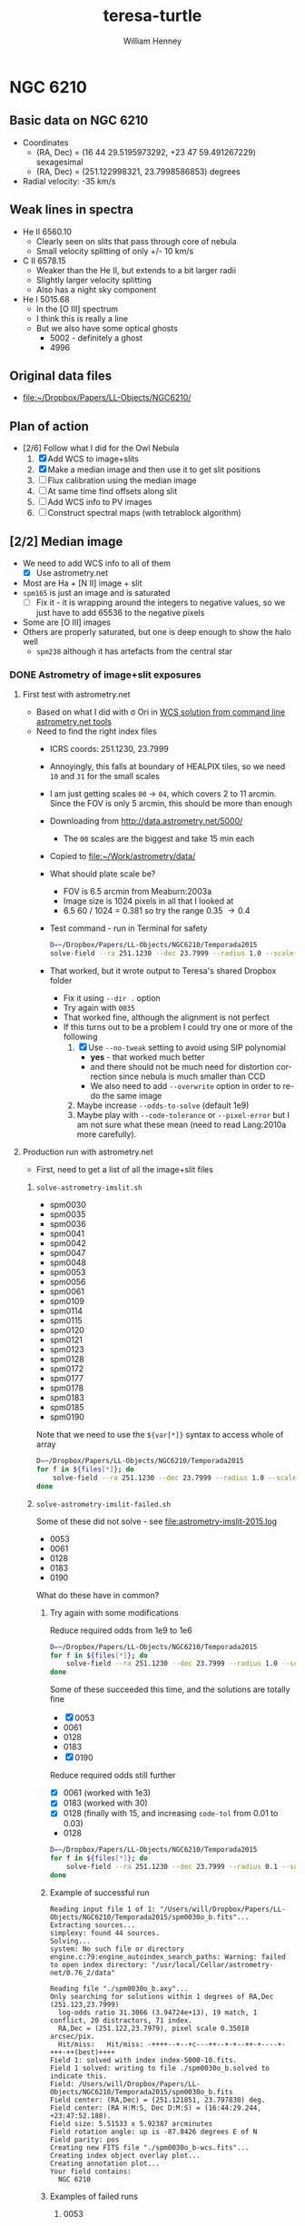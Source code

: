 #+options: ':nil *:t -:t ::t <:t H:3 \n:nil ^:{} arch:headline
#+options: author:t broken-links:nil c:nil creator:nil
#+options: d:(not "LOGBOOK") date:t e:t email:nil f:t inline:t num:t
#+options: p:nil pri:nil prop:nil stat:t tags:t tasks:t tex:t
#+options: timestamp:t title:t toc:t todo:t |:t
#+title: teresa-turtle
#+author: William Henney
#+email: whenney@gmail.com
#+language: en
#+select_tags: export
#+exclude_tags: noexport


* NGC 6210

** Basic data on NGC 6210
+ Coordinates
  + (RA, Dec) = (16 44 29.5195973292, +23 47 59.491267229) sexagesimal
  + (RA, Dec) = (251.122998321, 23.7998586853) degrees
+ Radial velocity: -35 km/s

** Weak lines in spectra
+ He II 6560.10
  + Clearly seen on slits that pass through core of nebula
  + Small velocity splitting of only +/- 10 km/s
+ C II 6578.15
  + Weaker than the He II, but extends to a bit larger radii
  + Slightly larger velocity splitting
  + Also has a night sky component
+ He I 5015.68
  + In the [O III] spectrum
  + I think this is really a line
  + But we also have some optical ghosts
    + 5002 - definitely a ghost
    + 4996

** Original data files
+ [[file:~/Dropbox/Papers/LL-Objects/NGC6210/]]


** Plan of action
+ [2/6] Follow what I did for the Owl Nebula
  1. [X] Add WCS to image+slits
  2. [X] Make a median image and then use it to get slit positions
  3. [ ] Flux calibration using the median image
  4. [ ] At same time find offsets along slit
  5. [ ] Add WCS info to PV images
  6. [ ] Construct spectral maps (with tetrablock algorithm)


** [2/2] Median image
CLOSED: [2019-05-28 Tue 08:56]
+ We need to add WCS info to all of them
  + [X] Use astrometry.net
+ Most are Ha + [N II] image + slit
+ ~spm165~ is just an image and is saturated
  + [ ] Fix it - it is wrapping around the integers to negative values, so we just have to add 65536 to the negative pixels
+ Some are [O III] images
+ Others are properly saturated, but one is deep enough to show the halo well
  + ~spm238~ although it has artefacts from the central star

*** DONE Astrometry of image+slit exposures
CLOSED: [2019-05-26 Sun 17:53]
**** First test with astrometry.net
+ Based on what I did with \sigma Ori in [[id:B5B60BC7-5392-4245-93D6-8D17A6B56E5E][WCS solution from command line astrometry.net tools]]
+ Need to find the right index files
  + ICRS coords: 251.1230, 23.7999
  + Annoyingly, this falls at boundary of HEALPIX tiles, so we need ~10~ and ~31~ for the small scales
  + I am just getting scales ~00~ \to ~04~, which covers 2 to 11 arcmin.  Since the FOV is only 5 arcmin, this should be more than enough
  + Downloading from http://data.astrometry.net/5000/
    + The ~00~ scales are the biggest and take 15 min each
  + Copied to [[file:~/Work/astrometry/data/][file:~/Work/astrometry/data/]]
  + What should plate scale be?
    + FOV is 6.5 arcmin from Meaburn:2003a
    + Image size is 1024 pixels in all that I looked at
    + 6.5 60 / 1024 = 0.381 so try the range 0.35 \to 0.4
  + Test command - run in Terminal for safety
    #+begin_src sh :dir ../data/imslit :eval no 
      D=~/Dropbox/Papers/LL-Objects/NGC6210/Temporada2015
      solve-field --ra 251.1230 --dec 23.7999 --radius 1.0 --scale-units arcsecperpix --scale-low 0.35 --scale-high 0.4 --dir . --new-fits '%s-wcs.fits' $D/spm0030o_b.fits 
    #+end_src
  + That worked, but it wrote output to Teresa's shared Dropbox folder
    + Fix it using ~--dir .~ option
    + Try again with ~0035~
    + That worked fine, although the alignment is not perfect
    + If this turns out to be a problem I could try one or more of the following
      1. [X] Use ~--no-tweak~ setting to avoid using SIP polynomial
         - *yes* - that worked much better
         - and there should not be much need for distortion correction since nebula is much smaller than CCD
         - We also need to add ~--overwrite~ option in order to re-do the same image
      2. Maybe increase ~--odds-to-solve~ (default 1e9)
      3. Maybe play with ~--code-tolerance~ or ~--pixel-error~ but I am not sure what these mean (need to read Lang:2010a more carefully).
**** Production run with astrometry.net
+ First, need to get a list of all the image+slit files
***** ~solve-astrometry-imslit.sh~
#+name: imslit-list-2015
+ spm0030
+ spm0035
+ spm0036
+ spm0041
+ spm0042
+ spm0047
+ spm0048
+ spm0053
+ spm0056
+ spm0061
+ spm0109
+ spm0114
+ spm0115
+ spm0120
+ spm0121
+ spm0123
+ spm0128
+ spm0172
+ spm0177
+ spm0178
+ spm0183
+ spm0185
+ spm0190

Note that we need to use the ~${var[*]}~ syntax to access whole of array

#+header: :var files=imslit-list-2015
#+begin_src sh :tangle ../scripts/solve-astrometry-imslit.sh :eval no
  D=~/Dropbox/Papers/LL-Objects/NGC6210/Temporada2015
  for f in ${files[*]}; do
      solve-field --ra 251.1230 --dec 23.7999 --radius 1.0 --scale-units arcsecperpix --scale-low 0.35 --scale-high 0.4 --dir . --new-fits '%s-wcs.fits' --no-tweak --overwrite $D/${f}o_b.fits
  done
#+end_src
***** ~solve-astrometry-imslit-failed.sh~
Some of these did not solve - see [[file:astrometry-imslit-2015.log]]

#+name: imslit-failed-2015
+ 0053
+ 0061
+ 0128
+ 0183
+ 0190

What do these have in common?
****** Try again with some modifications

Reduce required odds from 1e9 to 1e6

#+header: :var files=imslit-failed-2015
#+begin_src sh :tangle ../scripts/solve-astrometry-imslit-failed.sh :eval no
  D=~/Dropbox/Papers/LL-Objects/NGC6210/Temporada2015
  for f in ${files[*]}; do
      solve-field --ra 251.1230 --dec 23.7999 --radius 1.0 --scale-units arcsecperpix --scale-low 0.35 --scale-high 0.4 --dir . --new-fits '%s-wcs.fits' --no-tweak --overwrite $D/spm${f}o_b.fits --odds-to-solve 1e6
  done
#+end_src

Some of these succeeded this time, and the solutions are totally fine
+ [X] 0053
+ 0061
+ 0128
+ 0183
+ [X] 0190

Reduce required odds still further

+ [X] 0061 (worked with 1e3)
+ [X] 0183 (worked with 30)
+ [X] 0128 (finally with 15, and increasing ~code-tol~ from 0.01 to 0.03)


#+name: imslit-stubborn-2015
+ 0128

#+header: :var files=imslit-stubborn-2015
#+begin_src sh :tangle ../scripts/solve-astrometry-imslit-stubborn.sh :eval no
  D=~/Dropbox/Papers/LL-Objects/NGC6210/Temporada2015
  for f in ${files[*]}; do
      solve-field --ra 251.1230 --dec 23.7999 --radius 0.1 --scale-units arcsecperpix --scale-low 0.35 --scale-high 0.4 --dir . --new-fits '%s-wcs.fits' --no-tweak --overwrite $D/spm${f}o_b.fits --odds-to-solve 15 --quad-size-min 0.03 --code-tol 0.03 -v
  done
#+end_src


****** Example of successful run
#+begin_example
  Reading input file 1 of 1: "/Users/will/Dropbox/Papers/LL-Objects/NGC6210/Temporada2015/spm0030o_b.fits"...
  Extracting sources...
  simplexy: found 44 sources.
  Solving...
  system: No such file or directory
  engine.c:79:engine_autoindex_search_paths: Warning: failed to open index directory: "/usr/local/Cellar/astrometry-net/0.76_2/data"

  Reading file "./spm0030o_b.axy"...
  Only searching for solutions within 1 degrees of RA,Dec (251.123,23.7999)
    log-odds ratio 31.3066 (3.94724e+13), 19 match, 1 conflict, 20 distractors, 71 index.
    RA,Dec = (251.122,23.7979), pixel scale 0.35018 arcsec/pix.
    Hit/miss:   Hit/miss: -++++--+--+c---++--+-+--++-+----+-+++-++(best)++++
  Field 1: solved with index index-5000-10.fits.
  Field 1 solved: writing to file ./spm0030o_b.solved to indicate this.
  Field: /Users/will/Dropbox/Papers/LL-Objects/NGC6210/Temporada2015/spm0030o_b.fits
  Field center: (RA,Dec) = (251.121851, 23.797830) deg.
  Field center: (RA H:M:S, Dec D:M:S) = (16:44:29.244, +23:47:52.188).
  Field size: 5.51533 x 5.92387 arcminutes
  Field rotation angle: up is -87.8426 degrees E of N
  Field parity: pos
  Creating new FITS file "./spm0030o_b-wcs.fits"...
  Creating index object overlay plot...
  Creating annotation plot...
  Your field contains:
    NGC 6210
#+end_example
****** Examples of failed runs
******* 0053
#+begin_example
  Reading input file 1 of 1: "/Users/will/Dropbox/Papers/LL-Objects/NGC6210/Temporada2015/spm0053o_b.fits"...
  Extracting sources...
  simplexy: found 46 sources.
  /usr/local/Cellar/astrometry-net/0.76_2/libexec/lib/python3.7/site-packages/astrometry/util/removelines.py:25: RuntimeWarning: divide by zero encountered in log
    logpoisson = k*np.log(mean) - mean - np.array([sum(np.arange(kk)) for kk in k])
  /usr/local/Cellar/astrometry-net/0.76_2/libexec/lib/python3.7/site-packages/astrometry/util/removelines.py:25: RuntimeWarning: invalid value encountered in multiply
    logpoisson = k*np.log(mean) - mean - np.array([sum(np.arange(kk)) for kk in k])
  /usr/local/Cellar/astrometry-net/0.76_2/libexec/lib/python3.7/site-packages/astrometry/util/removelines.py:26: RuntimeWarning: invalid value encountered in less
    badbins = occupied[logpoisson < logcut]
  Solving...
  system: No such file or directory
  engine.c:79:engine_autoindex_search_paths: Warning: failed to open index directory: "/usr/local/Cellar/astrometry-net/0.76_2/data"

  Reading file "./spm0053o_b.axy"...
  Only searching for solutions within 1 degrees of RA,Dec (251.123,23.7999)
  Field 1 did not solve (index index-5000-10.fits).
  Field: /Users/will/Dropbox/Papers/LL-Objects/NGC6210/Temporada2015/spm0053o_b.fits
  Did not solve (or no WCS file was written).
#+end_example
******* 0061
#+begin_example
  Reading input file 1 of 1: "/Users/will/Dropbox/Papers/LL-Objects/NGC6210/Temporada2015/spm0061o_b.fits"...
  Extracting sources...
  simplexy: found 51 sources.
  /usr/local/Cellar/astrometry-net/0.76_2/libexec/lib/python3.7/site-packages/astrometry/util/removelines.py:25: RuntimeWarning: divide by zero encountered in log
    logpoisson = k*np.log(mean) - mean - np.array([sum(np.arange(kk)) for kk in k])
  /usr/local/Cellar/astrometry-net/0.76_2/libexec/lib/python3.7/site-packages/astrometry/util/removelines.py:25: RuntimeWarning: invalid value encountered in multiply
    logpoisson = k*np.log(mean) - mean - np.array([sum(np.arange(kk)) for kk in k])
  /usr/local/Cellar/astrometry-net/0.76_2/libexec/lib/python3.7/site-packages/astrometry/util/removelines.py:26: RuntimeWarning: invalid value encountered in less
    badbins = occupied[logpoisson < logcut]
  Solving...
  system: No such file or directory
  engine.c:79:engine_autoindex_search_paths: Warning: failed to open index directory: "/usr/local/Cellar/astrometry-net/0.76_2/data"

  Reading file "./spm0061o_b.axy"...
  Only searching for solutions within 1 degrees of RA,Dec (251.123,23.7999)
  Field 1 did not solve (index index-5000-10.fits).
  Field: /Users/will/Dropbox/Papers/LL-Objects/NGC6210/Temporada2015/spm0061o_b.fits
  Did not solve (or no WCS file was written).
#+end_example
***** ~solve-astrometry-imslit-missing.sh~
And some were missing 

#+name: imslit-missing-2015
+ 0042
+ 0047

#+header: :var files=imslit-missing-2015
#+begin_src sh :tangle ../scripts/solve-astrometry-imslit-missing.sh :eval no
  D=~/Dropbox/Papers/LL-Objects/NGC6210/Temporada2015
  for f in ${files[*]}; do
      solve-field --ra 251.1230 --dec 23.7999 --radius 1.0 --scale-units arcsecperpix --scale-low 0.35 --scale-high 0.4 --dir . --new-fits '%s-wcs.fits' --no-tweak --overwrite $D/spm${f}o_b.fits
  done
#+end_src

Missing ones now got from Tere, and they worked
***** ~solve-astrometry-imslit-varias.sh~

#+name: imslit-list-varias
+ obj1002_bcr 
+ obj1006_bcr 
+ obj1009_bcr 
+ obj1012_bcr 
+ obj1017_bcr 
+ spm110_u
+ spm115_bcr 
+ spm118_bcr 
+ spm121_bcr 
+ spm124_bcr 
+ spm127_bcr 
+ spm134_bcr 
+ spm165_bcr 
+ spm223_bcr 
+ spm229_bcr 
+ spm318_bcr 
+ spm328_bcr 
+ spm331_bcr 
+ spm414_bcr 
+ spm236_bcr 
+ spm238_bcr 
+ spm242_bcr 
+ spm251_bcr 
+ spm256_bcr 
+ spm293_bcr 
+ spm296_bcr 
+ spm302_bcr 
+ spm303_bcr 
+ spm305_bcr 
+ spm306_bcr 
+ spm350_bcr 
+ spm358_bcr 
+ spm407_bcr
+ spm111_bcr
+ spm116_bcr
+ spm003_b
+ spm004_b
+ spm017_b

These have 512x512 arrays, so image pixels are bigger.  Use all the loose tolerances from the start

#+header: :var files=imslit-list-varias
#+begin_src sh :tangle ../scripts/solve-astrometry-imslit-varias.sh :eval no
  D=~/Dropbox/Papers/LL-Objects/NGC6210/Varias-temporadas
  for f in ${files[*]}; do
      solve-field --ra 251.1230 --dec 23.7999 --radius 0.1 --scale-units arcsecperpix --scale-low 0.5 --scale-high 0.8 --dir . --new-fits '%s-wcs.fits' --no-tweak --overwrite $D/${f}.fits --odds-to-solve 1e6 --quad-size-min 0.01 --code-tol 0.03
  done
#+end_src

Six failed with the more stringent limits.  Three we will try with looser limits

#+name: imslit-failed-varias
+ obj1002_bcr
+ obj1006_bcr
+ spm293_bcr
#+header: :var files=imslit-failed-varias
#+begin_src sh :tangle ../scripts/solve-astrometry-imslit-varias-failed.sh :eval no
  D=~/Dropbox/Papers/LL-Objects/NGC6210/Varias-temporadas
  for f in ${files[*]}; do
      solve-field --ra 251.1230 --dec 23.7999 --radius 0.1 --scale-units arcsecperpix --scale-low 0.5 --scale-high 0.8 --dir . --new-fits '%s-wcs.fits' --no-tweak --overwrite $D/${f}.fits --odds-to-solve 1e3 --quad-size-min 0.01 --code-tol 0.03
  done
#+end_src


But with 4 it is because the plate scale is smaller
#+name: imslit-1024-varias
+ spm003_b
+ spm004_b
+ spm017_b
+ spm019_b
+ spm021_b
+ spm111_cr
#+header: :var files=imslit-1024-varias
#+begin_src sh :tangle ../scripts/solve-astrometry-imslit-varias-1024.sh :eval no
  D=~/Dropbox/Papers/LL-Objects/NGC6210/Varias-temporadas
  for f in ${files[*]}; do
      solve-field --ra 251.1230 --dec 23.7999 --radius 0.1 --scale-units arcsecperpix --scale-low 0.3 --scale-high 0.4 --dir . --new-fits '%s-wcs.fits' --no-tweak --overwrite $D/${f}.fits --odds-to-solve 1e6 --quad-size-min 0.03 --code-tol 0.01
  done
#+end_src

+ [2019-06-04 Tue 18:20] Got extra file from Tere that was missing ~spm116-2~
  + I need to remove the bias myself
    + Measured to be median of 856
  + Also needed to remove cosmic rays in order for astrometry to work
    + All sorted now


Remove bias from file

#+begin_src python :results output :dir ~/Dropbox/Papers/LL-Objects/NGC6210/Varias-temporadas
  from astropy.io import fits
  hdulist = fits.open("spm116-2.fits")
  hdulist.info()
  hdu = hdulist[0]
  hdu.data = hdu.data.astype(float) - 856
  hdu.writeto("spm116-2_b.fits", overwrite=True)
#+end_src

#+RESULTS:
: Filename: spm116-2.fits
: No.    Name      Ver    Type      Cards   Dimensions   Format
:   0  PRIMARY       1 PrimaryHDU      30   (1076, 1024)   int16   

Remove cosmic rays 
#+begin_src python :results output :dir ~/Dropbox/Papers/LL-Objects/NGC6210/Varias-temporadas
  from astropy.io import fits
  from astroscrappy import detect_cosmics
  hdulist = fits.open("spm116-2_b.fits")
  hdulist.info()
  hdu = hdulist[0]
  mask, newdata = detect_cosmics(hdu.data)
  hdu.data = newdata
  hdu.writeto("spm116-2_bcr.fits", overwrite=True)
#+end_src

#+RESULTS:
: Filename: spm116-2_b.fits
: No.    Name      Ver    Type      Cards   Dimensions   Format
:   0  PRIMARY       1 PrimaryHDU      30   (1076, 1024)   float64   



#+name: imslit-missed
+ spm116-2_bcr
#+header: :var files=imslit-missed
#+begin_src sh :tangle ../scripts/solve-astrometry-imslit-varias-missed.sh :eval no
  D=~/Dropbox/Papers/LL-Objects/NGC6210/Varias-temporadas
  for f in ${files[*]}; do
      solve-field -v --ra 251.1230 --dec 23.7999 --radius 0.1 --scale-units arcsecperpix --scale-low 0.3 --scale-high 0.7 --dir . --new-fits '%s-wcs.fits' --no-tweak --overwrite $D/${f}.fits --odds-to-solve 1e2 --code-tol 0.03
  done
#+end_src

This finally worked

*** DONE Combining the image + slits
CLOSED: [2019-05-28 Tue 08:57]
+ We do this separately for [O III] and Ha+[N II]
+ [4/4] Steps
  1. [X] Make a common grid for all images
     + Try 0.3 arcsec pixels and 512x512
  2. [X] Then scale all to a common min/max
     - This and the previous step are done in [[id:4FA9561B-6694-4D6F-98DE-320EB1FEAB0E][Re-gridding images]]
     - We use the median of top-right corner (slice: [420:, 420:]) for the background
     - We use the median of the central 18x18 arcsec portion (slice: [230:290, 230:290]) for the normalization
     - Final pixel values range up to about 10
  3. [X] Calculate median image
     - This is done in [[id:E0D99541-C96F-4927-8809-7912F10CB724][Combining into median image and divide by it]]
  4. [X] And take ratio of each individual to the median
+ Unfortunately, although this worked, the results are not very pretty
  + It will be difficult to automatically find the slits
  + Maybe I should use Teresa's results (/no, not necessary - now I have found slit positions by hand/)
**** Re-gridding images
:PROPERTIES:
:ID:       4FA9561B-6694-4D6F-98DE-320EB1FEAB0E
:END:

This should be run from top-level folder

#+header: :var tab=pos-ha
#+begin_src python :tangle ../scripts/regrid-images-ha.py :colnames no 
  import numpy as np
  from scipy.interpolate import griddata
  from astropy.io import fits
  from astropy.wcs import WCS
  from astropy.table import Table
  #
  # First set up WCS for the output image
  # We use capital letters for the output variables
  #

  NX, NY = 512, 512
  # 0.5 arcsec pixels
  dRA, dDec = -0.3/3600., 0.3/3600.
  # Center on central star of NGC 6210
  RA0, Dec0 = 251.122998321, 23.7998586853
  W = WCS(naxis=2)
  W.wcs.cdelt = [dRA, dDec]
  W.wcs.crpix = [0.5*(1 + NX), 0.5*(1 + NY)]
  W.wcs.crval = [RA0, Dec0]
  W.wcs.ctype = ['RA---TAN', 'DEC--TAN']

  outimage = np.zeros((NY, NX))
  # Create world coord arrays for output image
  II, JJ = np.meshgrid(np.arange(NX), np.arange(NY))
  RA, Dec = W.all_pix2world(II, JJ, 0)

  #
  # Read in the list of slits
  #
  table = Table(rows=tab[1:], names=tab[0])

  for i, row in enumerate(table):
      hdu, = fits.open(f"data/imslit/{row['imslit']}-wcs.fits")
      # image = (hdu.data - row['bias']) / (row['core'] - row['bias'])
      image = hdu.data
      outfilename = f'data/imslit-ha/imslit-{i:02d}.fits'
      ny, nx = image.shape
      #hdu.header.remove('@EPOCH')
      w = WCS(hdu.header)
      # Create world coord arrays for input image
      ii, jj = np.meshgrid(np.arange(nx), np.arange(ny))
      ra, dec = w.all_pix2world(ii, jj, 0)
      # Do the interpolation
      points = np.array(list(zip(ra.ravel(), dec.ravel())))
      xi = np.array(list(zip(RA.ravel(), Dec.ravel())))
      outimage = griddata(points, image.ravel(), xi, method='nearest').reshape((NY, NX))
      bg = np.nanmedian(outimage[420:, 420:])
      core = np.nanmedian(outimage[230:290, 230:290])
      print(core, bg)
      outimage = (outimage - bg)/(core - bg)
      # Save the output image
      fits.PrimaryHDU(header=W.to_header(), data=outimage).writeto(outfilename, overwrite=True)




#+end_src


#+header: :var tab=pos-oiii
#+begin_src python :tangle ../scripts/regrid-images-oiii.py :colnames no 
  import numpy as np
  from scipy.interpolate import griddata
  from astropy.io import fits
  from astropy.wcs import WCS
  from astropy.table import Table


  #
  # First set up WCS for the output image
  # We use capital letters for the output variables
  #

  NX, NY = 512, 512
  # 0.5 arcsec pixels
  dRA, dDec = -0.3/3600., 0.3/3600.
  # Center on central star of NGC 6210
  RA0, Dec0 = 251.122998321, 23.7998586853
  W = WCS(naxis=2)
  W.wcs.cdelt = [dRA, dDec]
  W.wcs.crpix = [0.5*(1 + NX), 0.5*(1 + NY)]
  W.wcs.crval = [RA0, Dec0]
  W.wcs.ctype = ['RA---TAN', 'DEC--TAN']

  outimage = np.zeros((NY, NX))
  # Create world coord arrays for output image
  II, JJ = np.meshgrid(np.arange(NX), np.arange(NY))
  RA, Dec = W.all_pix2world(II, JJ, 0)

  #
  # Read in the list of slits
  #
  table = Table(rows=tab[1:], names=tab[0])

  for i, row in enumerate(table):
      hdu, = fits.open(f"data/imslit/{row['imslit']}-wcs.fits")
      # image = (hdu.data - row['bias']) / (row['core'] - row['bias'])
      image = hdu.data
      outfilename = f'data/imslit-oiii/imslit-{i:02d}.fits'
      ny, nx = image.shape
      #hdu.header.remove('@EPOCH')
      w = WCS(hdu.header)
      # Create world coord arrays for input image
      ii, jj = np.meshgrid(np.arange(nx), np.arange(ny))
      ra, dec = w.all_pix2world(ii, jj, 0)
      # Do the interpolation
      points = np.array(list(zip(ra.ravel(), dec.ravel())))
      xi = np.array(list(zip(RA.ravel(), Dec.ravel())))
      outimage = griddata(points, image.ravel(), xi, method='nearest').reshape((NY, NX))
      bg = np.nanmedian(outimage[420:, 420:])
      core = np.nanmedian(outimage[230:290, 230:290])
      print(core, bg)
      outimage = (outimage - bg)/(core - bg)
      # Save the output image
      fits.PrimaryHDU(header=W.to_header(), data=outimage).writeto(outfilename, overwrite=True)

#+end_src
**** Combining into median image and divide by it
:PROPERTIES:
:ID:       E0D99541-C96F-4927-8809-7912F10CB724
:END:
#+BEGIN_SRC python :eval no :tangle ../scripts/medianize_images.py
  import sys
  import os
  import glob
  import numpy as np
  from astropy.io import fits

  try:
      datapath = sys.argv[1]
      fnlist = glob.glob(f"{datapath}/imslit-??.fits")
  except:
      sys.exit(f"Usage: {sys.argv[0]} DATAPATH")

  imlist = []
  for fitsname in fnlist:
      hdu, = fits.open(fitsname)
      imlist.append(hdu.data)
  imstack = np.dstack(imlist)
  median = np.median(imstack, axis=-1)
  fits.PrimaryHDU(header=hdu.header,
                  data=median).writeto(f'{datapath}/imslit-median.fits', overwrite=True)

  ratcombo = np.zeros_like(median)
  combo = np.zeros_like(median)
  for im, fn in zip(imlist, fnlist):
      combo = combo + im
      head, tail = os.path.split(fn)
      outname = os.path.join(head, tail.replace('imslit', 'imslit-ratio'))
      ratio = im/median
      ratcombo = ratcombo + ratio
      fits.PrimaryHDU(header=hdu.header,
                      data=ratio).writeto(outname, overwrite=True)
  fits.PrimaryHDU(header=hdu.header,
                  data=ratcombo).writeto(f'{datapath}/imslit-ratcombo.fits',
                                         overwrite=True)
  fits.PrimaryHDU(header=hdu.header,
                  data=combo).writeto(f'{datapath}/imslit-combo.fits',
                                      overwrite=True)

#+END_SRC

**** H\alpha + [N II] positions
:PROPERTIES:
:ID:       BE8A01A9-0999-44B5-8A51-E8E4B37960F9
:END:
+ 30 positions in total
+ ~wa = 1~ wavelength is first axis (fits order) in PV spec
+ ~wa = 2~ wavelength is second axis (fits order) in PV spec
+ ~ij = 1~ slit is vertical in I+S, so ~islit~ is along x-axis
+ ~ij = 2~ slit is horizontal in I+S, so ~islit~ is along y-axis
+ ~s = -1~ means that slit axis in I+S is reversed with respect to PV image
+ *Note*
  - spm0172o_b is clearly at an angle to the image axis (of 0.5 deg)

#+name: pos-ha
| spec          | imslit      |     run |    t | wa | islit | ij |  s |
|---------------+-------------+---------+------+----+-------+----+----|
| obj1003_bcrx  | obj1002_bcr | 1998-06 |   60 |  1 |   390 |  1 |  1 |
| obj1007_bcrx  | obj1006_bcr | 1998-06 |  300 |  1 |   388 |  1 |  1 |
| obj1010_bcrx  | obj1009_bcr | 1998-06 | 1200 |  1 |   388 |  1 |  1 |
| obj1015_bcrx  | obj1012_bcr | 1998-06 | 1200 |  1 | 390.5 |  1 |  1 |
| obj1018_bcrx  | obj1017_bcr | 1998-06 | 1200 |  1 | 390.5 |  1 |  1 |
| spm112_bcrx   | spm110_u    | 2003-06 | 1800 |  1 |   257 |  1 |  1 |
| spm116_bcrx   | spm115_bcr  | 2003-06 | 1800 |  1 |   263 |  1 |  1 |
| spm119_bcrx   | spm118_bcr  | 2003-06 | 1800 |  1 |   265 |  1 |  1 |
| spm122_bcrx   | spm121_bcr  | 2003-06 | 1800 |  1 |   267 |  1 |  1 |
| spm125_bcrx   | spm124_bcr  | 2003-06 | 1800 |  1 | 269.5 |  1 |  1 |
| spm130_bcrx   | spm127_bcr  | 2003-06 | 1800 |  1 | 272.5 |  1 |  1 |
| spm135_bcrx   | spm134_bcr  | 2003-06 | 1800 |  1 | 277.5 |  1 |  1 |
| spm224_bcrx   | spm223_bcr  | 2003-10 | 1800 |  1 | 294.5 |  1 |  1 |
| spm230_bcrx   | spm229_bcr  | 2003-10 | 1800 |  1 | 294.5 |  1 |  1 |
| spm329_bcrx   | spm328_bcr  | 2003-10 | 1800 |  1 |   273 |  1 |  1 |
| spm112-2_bcrx | spm111_cr   | 2011-05 | 1800 |  2 |   531 |  2 |  1 |
| spm018-bcrx   | spm017_b    | 2013-07 | 1800 |  1 |   505 |  2 | -1 |
| spm020-bcrx   | spm019_b    | 2013-07 | 1800 |  1 |   483 |  2 | -1 |
| spm023-bcrx   | spm021_b    | 2013-07 | 1800 |  1 |   496 |  2 | -1 |
| spm0031o_bcrx | spm0030o_b  | 2015-08 |  900 |  2 |   485 |  2 |  1 |
| spm0037o_bcrx | spm0036o_b  | 2015-08 |  900 |  2 |   484 |  2 |  1 |
| spm0043o_bcrx | spm0042o_b  | 2015-08 |  900 |  2 |   481 |  2 |  1 |
| spm0049o_bcrx | spm0048o_b  | 2015-08 |  900 |  2 |   480 |  2 |  1 |
| spm0057o_bcrx | spm0056o_b  | 2015-08 |  900 |  2 |   476 |  2 |  1 |
| spm0110o_bcrx | spm0109o_b  | 2015-08 | 1200 |  2 | 490.5 |  2 |  1 |
| spm0116o_bcrx | spm0115o_b  | 2015-08 | 1800 |  2 | 485.5 |  2 |  1 |
| spm0124o_bcrx | spm0123o_b  | 2015-08 | 1200 |  2 |   478 |  2 |  1 |
| spm0173o_bcrx | spm0172o_b  | 2015-08 |  900 |  2 |   493 |  2 |  1 |
| spm0179o_bcrx | spm0178o_b  | 2015-08 | 1800 |  2 | 489.5 |  2 |  1 |
| spm0186o_bcrx | spm0185o_b  | 2015-08 | 1800 |  2 | 515.5 |  2 |  1 |
**** [O III] positions
+ Now including short exposures as well because some of the long ones are saturated
#+name: pos-oiii
| spec              | imslit       |     run |    t | wa | islit | ij |  s |
|-------------------+--------------+---------+------+----+-------+----+----|
| spm243-244_bcrx   | spm242_bcr   | 2004-06 |  120 |  1 |   275 |  1 |  1 |
| spm252_bcrx       | spm251_bcr   | 2004-06 |  120 |  1 |   280 |  1 |  1 |
| spm257_bcrx       | spm256_bcr   | 2004-06 |  120 |  1 |   285 |  1 |  1 |
| spm244_bcrx       | spm242_bcr   | 2004-06 | 1800 |  1 |   275 |  1 |  1 |
| spm253_bcrx       | spm251_bcr   | 2004-06 | 1800 |  1 |   280 |  1 |  1 |
| spm258_bcrx       | spm256_bcr   | 2004-06 | 1800 |  1 |   285 |  1 |  1 |
| spm294_bcrx_oiii  | spm293_bcr   | 2004-06 | 1800 |  1 |   262 |  1 |  1 |
| spm297_bcrx       | spm296_bcr   | 2004-06 | 1800 |  1 |   265 |  1 |  1 |
| spm114_bcrx_oiii  | spm116-2_bcr | 2011-05 |  600 |  2 |   532 |  2 |  1 |
| spm0033_bcrx_oiii | spm0035o_b   | 2015-08 |  900 |  2 |   485 |  2 |  1 |
| spm0039_bcrx_oiii | spm0041o_b   | 2015-08 |  900 |  2 |   482 |  2 |  1 |
| spm0045o_bcrx     | spm0047o_b   | 2015-08 |  900 |  2 |   479 |  2 |  1 |
| spm0051_bcrx_oiii | spm0053o_b   | 2015-08 |  900 |  2 |   476 |  2 |  1 |
| spm0059_oiii      | spm0061o_b   | 2015-08 |  900 |  1 |   475 |  2 | -1 |
| spm0112_bcrx_oiii | spm0114o_b   | 2015-08 | 1200 |  2 |   486 |  2 |  1 |
| spm0118_bcrx_oiii | spm0120o_b   | 2015-08 | 1800 |  2 | 479.5 |  2 |  1 |
| spm0126_bcrx_oiii | spm0128o_b   | 2015-08 | 1200 |  2 | 476.5 |  2 |  1 |
| spm0175o_bcrx     | spm0177o_b   | 2015-08 |  900 |  2 | 489.5 |  2 |  1 |
| spm0181_bcrx_oiii | spm0183o_b   | 2015-08 | 1800 |  2 |   482 |  2 |  1 |
| spm0188_oiii      | spm0190o_b   | 2015-08 | 1800 |  1 |   512 |  2 | -1 |

**** [S II] exposure
| spec   | imslit |     run |    t | wa | islit | ij |
|--------+--------+---------+------+----+-------+----|
| spm408 | spm407 | 2004-06 | 1800 |  1 |   269 |  1 |
**** Write tables to files for later use

First the H\alpha slits

#+name: save-slit-table
#+begin_src python :results file :return path :colnames no :var INTAB=pos-ha FN="ha-slits.tab"
  from astropy.table import Table
  path = f"../data/{FN}"
  Table(rows=INTAB[1:], names=INTAB[0]).write(path, format="ascii.tab")
#+end_src

#+RESULTS: save-slit-table
[[file:../data/ha-slits.tab]]

Second, the [O III] slits

#+call: save-slit-table(pos-oiii, "oiii-slits.tab")

#+RESULTS:
[[file:../data/oiii-slits.tab]]

** [1/1] Relative photometric calibration of the slits
*** DONE Obtain reference profiles from the median image
CLOSED: [2019-05-31 Fri 13:43]
+ [2/2] Steps
  1. [X] Find position of slit on median image
     - ~islit~ from the [[id:BE8A01A9-0999-44B5-8A51-E8E4B37960F9][H\alpha + {N II} positions]] table gives the pixel position perpendicular to slit (give or take a small tilt)
       - We have now written these to ascii files, such as [[file:~/Dropbox/Teresa-Turtle/data/ha-slits.tab]]
     - We can use the star (Ra, Dec) to find (i0, j0) pixel position for star
     - We then have a reference point on the slit (islit, j0), which is closest approach to the star
       - With small modification for ~ij = 2~ since then ~islit~ is in j-direction
  2. [X] With that info, we should be able to make a version of the ~find_slit_coords()~ function, as in the Owl project ([[id:4D50A4AB-80B1-4872-899F-8637EC758AB3][World coords from slit pixels]])
     - Do we even need the star position?
     - No, since we just get the world coords of all the pixels along the slit
*** Compare the slit profiles with the reference profiles
+ In the Owl project, everything was all lumped together, but I am going to do things in stages
+ We don't know what ~shift~ values to use between the im+slit and the PV image, so we will plot the profile comparisons first
+ And first, we will just do Ha + [N II]
+ We will probably have to do it several times, in order to get the ~shift~ values
+ We can have a first guess by collapsing down the image and PV and looking at the location of maximum

#+begin_src python :tangle ../scripts/compare-slit-profiles.py
  import os
  import sys
  import numpy as np
  import astropy
  from astropy.table import Table, Row, hstack
  from astropy.io import fits
  from astropy.wcs import WCS
  from astropy.wcs.utils import pixel_to_skycoord
  from astropy import units as u
  from astropy.coordinates import SkyCoord
  import seaborn as sns
  import turtle_utils
  from turtle_utils import (
      slit_profile,
      extract_full_profile_from_pv,
      extract_slit_profile_from_imslit,
      get_orig_folder,
      find_slit_coords,
      subtract_sky_and_trim,
      make_three_plots,
      extract_line_and_regularize,
      make_slit_wcs,
  )

  try:
      choice = int(sys.argv[1])
  except:
      choice = None

  restwavs = {'ha': 6562.79, 'nii': 6583.45, 'nii_s': 6548.05}

  # Position of star
  RA0, Dec0 = 251.122998321, 23.7998586853

  saturation = 6e4


  sns.set_palette('RdPu_d', 3)

  table1 = Table.read('data/ha-slits.tab', format="ascii.tab")
  table2 =  Table.read('data/align-ha.tab', format="ascii.tab")
  # The align-ha table takes precedence if islit has been modified
  table1.remove_column("islit")
  # We already have spec in the ha-slits table
  table2.remove_column("spec") 
  table = hstack([table1, table2], join_type="exact")



  # Photometric reference image
  photom, = fits.open('data/imslit-ha/imslit-median.fits')
  wphot = WCS(photom.header)
  turtle_utils.VERBOSE = 1
  neighbors = [-2, -1, 1, 2]
  for row in table:
      if choice is not None and row["id"] != choice:
          # If we asked for a single spectrum, then skip all others
          continue
      spec_hdu, = fits.open(get_orig_folder(row["run"]) + "/" + row["spec"] + ".fits")
      im_hdu, = fits.open("data/imslit/" + row["imslit"] + "-wcs.fits")
      # Mask out saturated pixels with NaN
      spec_hdu.data[spec_hdu.data > saturation] = np.nan
      # trim the edge or arrays since sometimes the outer pixels contain garbage
      spec_hdu.data = subtract_sky_and_trim(spec_hdu.data, row)
      spec_profile = extract_full_profile_from_pv(
          spec_hdu,
          wavaxis=row["wa"],
          bandwidth=90.0,
          linedict=restwavs)
      imslit_profile = extract_slit_profile_from_imslit(im_hdu.data, row)
      print(row)
      jslit = np.arange(len(spec_profile))
      # jslit0_spec = np.average(jslit, weights=spec_profile)
      # jslit0_imslit = np.average(jslit, weights=imslit_profile)
      # jslit0_spec = np.nanargmax(spec_profile)
      # jslit0_imslit = np.nanargmax(imslit_profile)
      jslit0_spec = row["j0_s"]
      jslit0_imslit = row["j0_i"]
      print(jslit0_spec, jslit0_imslit, 'shift =', row["shift"])
      slit_coords = find_slit_coords(row, im_hdu.header, spec_hdu.header)
      calib_profile = slit_profile(slit_coords['RA'], slit_coords['Dec'],
                                   photom.data, wphot)


      # Look at neighboring slit positions
      nb_calib_profiles = {}
      for nb in neighbors:
          nbrow = Table(row)[0]   # This is the trick to get a copy of the row
          nbrow["islit"] += nb
          nb_slit_coords = find_slit_coords(nbrow, im_hdu.header, spec_hdu.header)
          nb_calib_profiles[nb] = slit_profile(
              nb_slit_coords['RA'], nb_slit_coords['Dec'], photom.data, wphot)


      # Offset in arcsec along the slit
      slit_points = (np.arange(len(spec_profile)) - jslit0_spec)*slit_coords["ds"]
      # Extra correction for optical halos that show up at +/- 40 arcsec
      halo_mask = np.abs(np.abs(slit_points) - 40.0) < 10.0
      halo_correction = np.median(spec_profile[halo_mask])
      spec_profile -= halo_correction

      # Take a window about profile peak to normalize spec_profile
      jslice0 = slice(jslit0_spec-20, jslit0_spec+20)
      # propagate saturated pixels to the calibration profile
      calib_profile_nan = calib_profile.copy()
      calib_profile_nan[~np.isfinite(spec_profile)] = np.nan
      rat0 = np.nansum(spec_profile[jslice0])/np.nansum(calib_profile_nan[jslice0])
      print('Coarse calibration: ratio =', rat0)
      spec_profile /= rat0


      # Make a figure comparing the profiles
      plt_prefix = f"figs/{row.index:03d}-calib"
      ratio = make_three_plots(spec_profile, calib_profile, plt_prefix,
                               slit_points=slit_points,
                               neighbors=nb_calib_profiles, db=row, sdb=slit_coords)

      # Write out the flux-calibrated spectra
      spec_hdu.data -= halo_correction
      spec_hdu.data /= rat0
      save_prefix = f"data/pvextract/{row.index:03d}-{row['spec']}"
      # The default header has minimal changes from the original
      pvheader = fits.Header(spec_hdu.header, copy=True)

      for lineid, wav0 in restwavs.items():
          pvdata, contdata, wavs = extract_line_and_regularize(
              spec_hdu.data, WCS(spec_hdu.header), wav0, row)
          pvdata = pvdata[None, :, :]
          contdata = contdata[None, :, :]

          # Create a fancy WCS object for slit coordinates (and a simple one too)
          wslit, wsimp = make_slit_wcs(row, slit_coords, wavs, jslit0_spec)
          # Set the rest wavelength for this line
          wslit.wcs.restwav = (wav0*u.Angstrom).to(u.m).value
          pvheader.update(wsimp.to_header())
          pvheader.update(wslit.to_header(key='A'))
          pvheader['WEIGHT'] = rat0

          pvfile = f"{save_prefix}-{lineid}.fits"
          fits.PrimaryHDU(header=pvheader,
                          data=pvdata).writeto(pvfile, overwrite=True)
          fits.PrimaryHDU(header=pvheader,
                          data=contdata).writeto(pvfile.replace(".fits",
                                                                "-cont.fits"),
                                                 overwrite=True)
#+end_src

+ [X] How to deal with saturation?
  + Done with NaNs
+ Manual changes to alignment along-slit (j0) and across-slit (islit) 
  + 05 j0_i from 268 \to 273
    + Much better in core
  + 06 j0_i from 272 \to 274 AND islit from 263 \to 262
  + 09 j0_i 264 \to 266 AND islit 269.5 \to 268.5
    + Now almost perfect!
  + 12 j0_i 268 \to 264
    + Still not good
  + 13 j0_i 187 -> 190
  + 16 j0_i 644 \to 544
  + 17 j0_i \to 620 and invert sense of axis AND islit 483 \to 481.5
  + 18 j0_i 512 \to 492 (enormous shift) islit 496 \to 500
    + Still not great
  + 19, 20, 21 good near peak - bad in faint parts
  + 22 j0_i 446 \to 447
    + good near peak - bad in faint parts
  + 23 j0_i 448 \to 450 AND islit 476 \to 474
    + Pretty good on left side, but not on right
  + 24 good as is
  + 26 j0_i 544 \to 543 AND islit 478 \to 476
  + 27 j0_i 546 \to 536 AND islit 493 \to 492
    + Another nearly perfect one!


#+name: align-ha
| id | spec          | islit | j0_s |  j0_i | shift |
|----+---------------+-------+------+-------+-------|
| 00 | obj1003_bcrx  |   390 |  336 |   252 |    84 |
| 01 | obj1007_bcrx  |   388 |  325 |   243 |    82 |
| 02 | obj1010_bcrx  |   388 |  327 |   243 |    84 |
| 03 | obj1015_bcrx  | 390.5 |  335 |   254 |    81 |
| 04 | obj1018_bcrx  | 390.5 |  336 |   252 |    84 |
| 05 | spm112_bcrx   |   257 |  316 | 272.5 |  43.5 |
| 06 | spm116_bcrx   |   262 |  318 |   274 |    44 |
| 07 | spm119_bcrx   |   265 |  317 |   271 |    46 |
| 08 | spm122_bcrx   |   266 |  321 | 274.5 |  46.5 |
| 09 | spm125_bcrx   | 268.5 |  314 |   266 |    48 |
| 10 | spm130_bcrx   | 272.5 |  325 |   271 |    54 |
| 11 | spm135_bcrx   | 277.5 |  313 |   260 |    53 |
| 12 | spm224_bcrx   | 294.5 |  329 |   264 |    65 |
| 13 | spm230_bcrx   | 294.5 |  250 |   190 |    60 |
| 14 | spm329_bcrx   |   273 |  321 |   264 |    57 |
| 15 | spm112-2_bcrx |   531 |  509 |   589 |   -80 |
| 16 | spm018-bcrx   |   505 |  508 |   602 |   -94 |
| 17 | spm020-bcrx   | 481.5 |  529 |   622 |   -93 |
| 18 | spm023-bcrx   |   500 |  533 |   640 |  -107 |
| 19 | spm0031o_bcrx |   485 |  331 |   451 |  -120 |
| 20 | spm0037o_bcrx |   484 |  325 |   443 |  -118 |
| 21 | spm0043o_bcrx |   481 |  324 |   446 |  -122 |
| 22 | spm0049o_bcrx |   480 |  324 |   448 |  -124 |
| 23 | spm0057o_bcrx |   474 |  330 |   450 |  -120 |
| 24 | spm0110o_bcrx | 490.5 |  414 |   537 |  -123 |
| 25 | spm0116o_bcrx | 485.5 |  425 |   541 |  -116 |
| 26 | spm0124o_bcrx |   476 |  419 |   543 |  -124 |
| 27 | spm0173o_bcrx |   492 |  412 |   536 |  -124 |
| 28 | spm0179o_bcrx | 489.5 |  410 |   527 |  -117 |
| 29 | spm0186o_bcrx | 515.5 |  398 |   523 |  -125 |
#+TBLFM: $6=$4 - $5

#+call: save-slit-table(align-ha, "align-ha.tab")

#+RESULTS:
[[file:../data/align-ha.tab]]

**** TODO Refinements to the flux calibrations
+ [X] Faint slits: take into account that continuum bandwidth is 90\AA whereas I+S range is only 40\AA
  + This made no discernible difference
+ [X] Bright slits: take into account saturated pixels
  + Can spot them by looking at "Scale parameters" window in DS9
    + Peak in the pixel distribution around the saturation value
  + Saturated exposures
    |    |             |   Sat |  j1 |  j2 |
    |----+-------------+-------+-----+-----|
    | 05 | spm112_bcrx | 63000 | 309 | 322 |
    | 06 | spm116_bcrx | 63000 | 311 | 321 |
    | 08 | spm122_bcrx | 63000 | 317 | 325 |
    | 12 | spm224_bcrx | 63000 | 320 | 338 |
    | 13 | spm230_bcrx | 63000 | 240 | 258 |
    | 14 | spm329_bcrx | 63000 | 313 | 330 |
    + All are from 2003 with 1800 s exposures
  + Saturated [O III] exposures
    + spm244, spm253
+ [ ] Try to deal better with the halo rings  






*** Do the same for [O III]
#+begin_src python :tangle ../scripts/compare-slit-profiles-oiii.py
  import os
  import sys
  import numpy as np
  import astropy
  from astropy.table import Table, Row, hstack
  from astropy.io import fits
  from astropy.wcs import WCS
  from astropy.wcs.utils import pixel_to_skycoord
  from astropy import units as u
  from astropy.coordinates import SkyCoord
  import seaborn as sns
  import turtle_utils
  from turtle_utils import (
      slit_profile,
      extract_full_profile_from_pv,
      extract_slit_profile_from_imslit,
      get_orig_folder,
      find_slit_coords,
      subtract_sky_and_trim,
      make_three_plots,
      extract_line_and_regularize,
      make_slit_wcs,
  )

  try:
      choice = int(sys.argv[1])
  except:
      choice = None

  restwavs = {}

  # Position of star
  RA0, Dec0 = 251.122998321, 23.7998586853

  saturation = 6e4


  sns.set_palette('RdPu_d', 3)

  table1 = Table.read('data/oiii-slits.tab', format="ascii.tab")
  table2 =  Table.read('data/align-oiii.tab', format="ascii.tab")
  # The align-ha table takes precedence if islit has been modified
  table1.remove_column("islit")
  # We already have spec in the ha-slits table
  table2.remove_column("spec") 
  table = hstack([table1, table2], join_type="exact")



  # Photometric reference image
  photom, = fits.open('data/imslit-oiii/imslit-median.fits')
  wphot = WCS(photom.header)
  turtle_utils.VERBOSE = 1
  neighbors = [-2, -1, 1, 2]
  for row in table:
      if choice is not None and row["id"] != choice:
          # If we asked for a single spectrum, then skip all others
          continue
      spec_hdu, = fits.open(get_orig_folder(row["run"]) + "/" + row["spec"] + ".fits")
      im_hdu, = fits.open("data/imslit/" + row["imslit"] + "-wcs.fits")
      # Mask out saturated pixels with NaN
      spec_hdu.data[spec_hdu.data > saturation] = np.nan
      # trim the edge or arrays since sometimes the outer pixels contain garbage
      spec_hdu.data = subtract_sky_and_trim(spec_hdu.data, row)
      spec_profile = extract_full_profile_from_pv(
          spec_hdu,
          wavaxis=row["wa"],
          bandwidth=None,
          linedict=restwavs)
      imslit_profile = extract_slit_profile_from_imslit(im_hdu.data, row)
      print(row)
      jslit = np.arange(len(spec_profile))
      # jslit0_spec = np.average(jslit, weights=spec_profile)
      # jslit0_imslit = np.average(jslit, weights=imslit_profile)
      # 
      # 
      if row["j0_s"] >= 0:
          jslit0_spec = row["j0_s"]
          jslit0_imslit = row["j0_i"]
      else:
          # First time around, slit alignment with image is not yet determined
          # So just look for maxima in profiles as a first guess
          jslit0_spec = np.nanargmax(spec_profile)
          jslit0_imslit = np.nanargmax(imslit_profile)
          row["shift"] = jslit0_spec - jslit0_imslit
      print(jslit0_spec, jslit0_imslit, 'shift =', row["shift"])
      slit_coords = find_slit_coords(row, im_hdu.header, spec_hdu.header)
      calib_profile = slit_profile(slit_coords['RA'], slit_coords['Dec'],
                                   photom.data, wphot)


      # Look at neighboring slit positions
      nb_calib_profiles = {}
      for nb in neighbors:
          nbrow = Table(row)[0]   # This is the trick to get a copy of the row
          nbrow["islit"] += nb
          nb_slit_coords = find_slit_coords(nbrow, im_hdu.header, spec_hdu.header)
          nb_calib_profiles[nb] = slit_profile(
              nb_slit_coords['RA'], nb_slit_coords['Dec'], photom.data, wphot)


      # Offset in arcsec along the slit
      slit_points = (np.arange(len(spec_profile)) - jslit0_spec)*slit_coords["ds"]
      # Extra correction for bg from pixels > 60 arcsec from peak
      bg_mask = np.abs(np.abs(slit_points) - 60.0) < 10.0
      if np.any(bg_mask):
          bg_correction = np.mean(spec_profile[bg_mask])
      else:
          # If the slit is not long enough, just take the pixels near the ends
          bg_correction = (spec_profile[:5].mean() + spec_profile[-5:].mean())/2.0
      spec_profile -= bg_correction

      # Take a window about profile peak to normalize spec_profile
      jslice0 = slice(jslit0_spec-10, jslit0_spec+10)
      # propagate saturated pixels to the calibration profile
      calib_profile_nan = calib_profile.copy()
      calib_profile_nan[~np.isfinite(spec_profile)] = np.nan
      rat0 = np.nansum(spec_profile[jslice0])/np.nansum(calib_profile_nan[jslice0])
      print('Coarse calibration: ratio =', rat0)
      spec_profile /= rat0


      # Make a figure comparing the profiles
      plt_prefix = f"figs/{row.index:03d}-calib-oiii"
      ratio = make_three_plots(spec_profile, calib_profile, plt_prefix,
                               slit_points=slit_points,
                               neighbors=nb_calib_profiles,
                               db=row, sdb=slit_coords, linelabel="[O III]")

      # Write out the flux-calibrated spectra
      spec_hdu.data -= bg_correction
      spec_hdu.data /= rat0
      save_prefix = f"data/pvextract-oiii/{row.index:03d}-{row['spec']}"
      # The default header has minimal changes from the original
      pvheader = fits.Header(spec_hdu.header, copy=True)

      for lineid, wav0 in restwavs.items():
          pvdata, contdata, wavs = extract_line_and_regularize(
              spec_hdu.data, WCS(spec_hdu.header), wav0, row,
              dw=4.0, dwbg_in=3.0, dwbg_out=4.0)
          pvdata = pvdata[None, :, :]
          contdata = contdata[None, :, :]

          # Create a fancy WCS object for slit coordinates (and a simple one too)
          wslit, wsimp = make_slit_wcs(row, slit_coords, wavs, jslit0_spec)
          # Set the rest wavelength for this line
          wslit.wcs.restwav = (wav0*u.Angstrom).to(u.m).value
          pvheader.update(wsimp.to_header())
          pvheader.update(wslit.to_header(key='A'))
          pvheader['WEIGHT'] = rat0

          pvfile = f"{save_prefix}-{lineid}.fits"
          fits.PrimaryHDU(header=pvheader,
                          data=pvdata).writeto(pvfile, overwrite=True)
          fits.PrimaryHDU(header=pvheader,
                          data=contdata).writeto(pvfile.replace(".fits",
                                                                "-cont.fits"),
                                                 overwrite=True)
#+end_src

#+RESULTS:

First run through, try to determine j0_s, j0_i, and shift automatically

#+name: align-oiii
| id | spec              | islit | j0_s | j0_i | shift |
|----+-------------------+-------+------+------+-------|
| 00 | spm243-244_bcrx   |   275 |  368 |  316 |    52 |
| 01 | spm252_bcrx       |   280 |  363 |  308 |    55 |
| 02 | spm257_bcrx       |   285 |  329 |  271 |    58 |
| 03 | spm244_bcrx       |   275 |  355 |  304 |    51 |
| 04 | spm253_bcrx       |   280 |  360 |  304 |    56 |
| 05 | spm258_bcrx       |   285 |  330 |  271 |    59 |
| 06 | spm294_bcrx_oiii  |   262 |  133 |  238 |  -105 |
| 07 | spm297_bcrx       |   265 |  292 |  244 |    48 |
| 08 | spm114_bcrx_oiii  |   533 |   81 |  600 |  -519 |
| 09 | spm0033_bcrx_oiii | 485.5 |  200 |  444 |  -244 |
| 10 | spm0039_bcrx_oiii |   481 |  197 |  446 |  -249 |
| 11 | spm0045o_bcrx     |   479 |  323 |  447 |  -124 |
| 12 | spm0051_bcrx_oiii |   476 |  196 |  446 |  -250 |
| 13 | spm0059_oiii      |   475 |  168 |  418 |  -250 |
| 14 | spm0112_bcrx_oiii |   486 |  212 |  532 |  -320 |
| 15 | spm0118_bcrx_oiii |   482 |  221 |  548 |  -327 |
| 16 | spm0126_bcrx_oiii | 476.5 |  218 |  541 |  -323 |
| 17 | spm0175o_bcrx     | 489.5 |  410 |  529 |  -119 |
| 18 | spm0181_bcrx_oiii |   480 |  215 |  536 |  -321 |
| 19 | spm0188_oiii      |   508 |  176 |  502 |  -326 |
#+TBLFM: $6=$4 - $5

#+call: save-slit-table(align-oiii, "align-oiii.tab")

#+RESULTS:
[[file:../data/align-oiii.tab]]

+ 00 - j0_i 308 \to 318 and islit 275 \to 273
** Test the heliocentric correction machinery
+ This is completely re-implemented using astropy.coordinates instead of pyslalib.slalib
+ These are largely similar to Teresa's values, but there are differences of up to 0.5 km/s
+ Although I managed to get the old method working as well
  + In the table, ~Helio~ is the astropy result while ~Helio2~ is the slalib result
  + Apart from the opposite sign convention, there are small differences.  Teresa's values seem more similar to the slalib ones (usually within 0.1 km/s)
+ *Conclusion* stick with slalib for now

#+BEGIN_SRC python :return outtab
  import sys
  import os
  import glob
  from astropy.io import fits
  import astropy.coordinates as coord
  from astropy.wcs import WCS
  from astropy.time import Time
  import astropy.units as u
  sys.path.append('/Users/will/Dropbox/OrionWest')
  from helio_utils import helio_topo_from_header

  outtab = [['File', 'Date', 'JD', 'ST', 'RA', 'Dec', 'Helio', 'Helio2'], None]
  speclist = glob.glob('../data/pvextract/0*-ha.fits')
  spm = coord.EarthLocation.of_site("spm")
  for fn in sorted(speclist):
      hdr = fits.open(fn)[0].header
      w = WCS(hdr, key="A")
      wav, c = w.pixel_to_world(1, 1, 1)
      time = Time(w.wcs.dateobs)
      heliocorr = c.radial_velocity_correction(
          'barycentric', obstime=time, location=spm)
      heliocorr2 = helio_topo_from_header(hdr, usewcs='A')
      id_, _ = os.path.splitext(os.path.basename(fn))
      outtab.append([id_, time.iso.split()[0],
                     time.mjd,
                     hdr.get('ST'), hdr.get('RA'), hdr.get('DEC'),
                     '{:.2f}'.format(heliocorr.to(u.km/u.s).value),
                     '{:.2f}'.format(heliocorr2),
      ])
#+END_SRC

#+RESULTS:
| File                 |       Date |      JD |          ST |         RA |        Dec |  Helio | Helio2 |
|----------------------+------------+---------+-------------+------------+------------+--------+--------|
| 000-obj1003_bcrx-ha  | 1998-06-28 | 50992.0 |        None |   16:44:27 |  +23:49:18 | -10.23 |  10.96 |
| 001-obj1007_bcrx-ha  | 1998-06-28 | 50992.0 |        None |   16:44:27 |  +23:49:30 | -10.23 |  10.96 |
| 002-obj1010_bcrx-ha  | 1998-06-28 | 50992.0 |        None |   16:44:26 |  +23:49:41 | -10.23 |  10.96 |
| 003-obj1015_bcrx-ha  | 1998-06-28 | 50992.0 |        None |   16:44:26 |  +23:49:07 | -10.23 |  10.96 |
| 004-obj1018_bcrx-ha  | 1998-06-28 | 50992.0 |        None |   16:44:25 |  +23:49:00 | -10.23 |  10.96 |
| 005-spm112_bcrx-ha   | 2003-06-05 | 52795.0 |    12:52:39 | 16:44:33.1 |  +23:48:04 |  -2.70 |   2.72 |
| 006-spm116_bcrx-ha   | 2003-06-05 | 52795.0 |    13:39:05 | 16:44:34.6 |  +23:47:59 |  -2.70 |   2.77 |
| 007-spm119_bcrx-ha   | 2003-06-05 | 52795.0 |    14:19:50 | 16:44:33.2 |  +23:47:55 |  -2.70 |   2.81 |
| 008-spm122_bcrx-ha   | 2003-06-05 | 52795.0 |    15:00:09 | 16:44:33.4 |  +23:47:52 |  -2.70 |   2.87 |
| 009-spm125_bcrx-ha   | 2003-06-05 | 52795.0 |    15:40:59 | 16:44:33.6 |  +23:47:51 |  -2.70 |   2.93 |
| 010-spm130_bcrx-ha   | 2003-06-05 | 52795.0 |    16:58:37 | 16:44:37.3 |  +23:47:53 |  -2.70 |   3.06 |
| 011-spm135_bcrx-ha   | 2003-06-05 | 52795.0 |    17:33:41 | 16:44:39.6 |  +23:47:56 |  -2.70 |   3.11 |
| 012-spm224_bcrx-ha   | 2003-10-16 | 52928.0 |    20:14:28 | 16:44:35.5 |  +23:48:04 | -14.08 |  14.26 |
| 013-spm230_bcrx-ha   | 2003-10-16 | 52928.0 |    21:04:08 | 16:44:33.0 |  +23:48:17 | -14.08 |  14.30 |
| 014-spm329_bcrx-ha   | 2003-10-17 | 52929.0 |    21:03:29 | 16:44:41.7 |  +23:48:16 | -13.79 |  14.00 |
| 015-spm112-2_bcrx-ha | 2011-05-21 | 55702.0 |    13:13:44 | 16:44:58.3 |  +23:46:31 |   2.51 |  -2.50 |
| 016-spm018-bcrx-ha   | 2013-07-06 | 56479.0 |    16:47:45 | 16:45:07.1 | 23:46:20.0 | -12.53 |  12.90 |
| 017-spm020-bcrx-ha   | 2013-07-06 | 56479.0 |    17:26:00 | 16:45:05.8 | 23:46:20.0 | -12.53 |  12.96 |
| 018-spm023-bcrx-ha   | 2013-07-06 | 56479.0 |    18:04:36 | 16:45:05.9 | 23:46:21.0 | -12.53 |  13.02 |
| 019-spm0031o_bcrx-ha | 2015-08-18 | 57252.0 | 18:02:23.50 | 16:45:10.6 | 23:46:44.0 | -20.04 |  20.40 |
| 020-spm0037o_bcrx-ha | 2015-08-18 | 57252.0 | 18:54:04.96 | 16:45:09.9 | 23:46:45.0 | -20.04 |  20.47 |
| 021-spm0043o_bcrx-ha | 2015-08-18 | 57252.0 | 19:35:53.81 | 16:45:08.9 | 23:46:49.0 | -20.04 |  20.53 |
| 022-spm0049o_bcrx-ha | 2015-08-18 | 57252.0 | 20:13:41.00 | 16:45:08.1 | 23:46:54.0 | -20.04 |  20.57 |
| 023-spm0057o_bcrx-ha | 2015-08-18 | 57252.0 | 20:59:43.55 | 16:45:08.1 | 23:46:59.0 | -20.04 |  20.61 |
| 024-spm0110o_bcrx-ha | 2015-08-19 | 57253.0 | 17:48:56.19 | 16:45:08.7 | 23:46:43.0 | -20.10 |  20.44 |
| 025-spm0116o_bcrx-ha | 2015-08-19 | 57253.0 | 18:47:13.74 | 16:45:08.6 | 23:46:44.0 | -20.10 |  20.52 |
| 026-spm0124o_bcrx-ha | 2015-08-19 | 57253.0 | 20:19:25.85 | 16:45:05.1 | 23:46:52.0 | -20.10 |  20.63 |
| 027-spm0173o_bcrx-ha | 2015-08-20 | 57254.0 | 17:28:59.83 | 16:45:07.3 | 23:46:42.0 | -20.16 |  20.46 |
| 028-spm0179o_bcrx-ha | 2015-08-20 | 57254.0 | 18:15:15.41 | 16:45:06.5 | 23:46:41.0 | -20.16 |  20.53 |
| 029-spm0186o_bcrx-ha | 2015-08-20 | 57254.0 | 19:36:02.64 | 16:45:05.7 | 23:46:47.0 | -20.16 |  20.64 |
** Write PV spectra with velocities and slit offsets
+ This is based on [[id:510C5A10-37E2-4C7B-9BB7-D63D01022A2D][Write PV spectra with WCS in arcsec relative to star]] from the Owl project
+ But it is more complicated since we have different PAs for the slits
  1. Find separation from star of all points
  2. Take minimum of these as reference point
  3. Slit axis is then separation from reference point
  4. Also record slit PA and slit offset (separation of reference point from star) and offset PA (perp to slit PA)
+ We want the slit axis to increase in direction ...
  + to N for nearly vertical slits
  + to E for nearly horizontal slits

#+BEGIN_SRC python :tangle ../scripts/turtle-pv-relative.py
  import glob
  import sys
  import numpy as np
  from astropy.io import fits
  from astropy.wcs import WCS
  from astropy.wcs.utils import pixel_to_skycoord, skycoord_to_pixel
  import astropy.units as u
  from astropy.coordinates import SkyCoord
  sys.path.append('/Users/will/Dropbox/OrionWest')
  from helio_utils import waves2vels

  # Center on central star of NGC 6210
  RA0, Dec0 = 251.122998321, 23.7998586853
  c0 = SkyCoord(RA0, Dec0, unit="deg")

  wav0_dict = {
      'oiii': 5006.84,
      'ha': 6562.79,
      'nii': 6583.45,
      'nii_s': 6548.05,
  }
  try:
      lineid = sys.argv[1]
  except:
      sys.exit(f"Usage: {sys.argv[0]} {{{'|'.join(wav0_dict)}}}")

  datadir = "pvextract-oiii" if lineid == "oiii" else "pvextract"

  speclist = glob.glob(f'data/{datadir}/*-{lineid}.fits')
  # Rest wavelength in meters
  wav0 = 1e-10*wav0_dict[lineid]


  for fn in speclist:
      print('Processing', fn)
      spechdu, = fits.open(fn)
      wspec = WCS(spechdu.header, key='A')

      # Eliminate degenerate 3rd dimension from data array and trim off bad bits
      spec2d = spechdu.data[0]

      # Convert to heliocentric velocity
      [[wav1, _, _], [wav2, _, _]] = wspec.all_pix2world([[0, 0, 0], [1, 0, 0]], 0)
      [v1, v2] = waves2vels(np.array([wav1, wav2]), wav0, spechdu.header, usewcs="A")


      # sequence of pixels along the slit spatial axis
      ipixels = np.arange(wspec.array_shape[1])
      # sky coordinate that corresponds to each pixel
      coords = pixel_to_skycoord(ipixels, 0, wcs=wspec)
      # separation of each pixel from star
      radii = c0.separation(coords).to(u.arcsec).value
      # reference pixel has minimum separation from star
      iref = radii.argmin()
      cref = coords[iref]
      # slit offset is minimum of radii
      offset = radii.min()
      # but sign depends on PA
      pa_offset = c0.position_angle(cref)
      if np.sin(pa_offset) < 0.0:
          offset *= -1.0

      # separation from reference pixel gives coordinate along slit
      s = cref.separation(coords).to(u.arcsec).value
      # inter-pixel separation
      ds = np.abs(np.diff(s)).mean()
      # PA of slit
      pa = cref.position_angle(coords[-1])
      if np.cos(pa) < 0.0:
          # Make sure positive offset is to N
          ds *= -1.0
          # And flip slit PA to compensate
          pa += np.pi*u.rad

      wnew = WCS(naxis=2)
      wnew.wcs.ctype = ['VHEL', 'LINEAR']
      wnew.wcs.crpix = [1, iref+1]
      wnew.wcs.cunit = ['km/s', 'arcsec']
      wnew.wcs.crval = [v1.to('km/s').value, 0.0]
      wnew.wcs.cdelt = [(v2 - v1).to('km/s').value, ds]

      newsuffix = f"-PA{int(pa.to(u.deg).value)%360:03d}-sep{int(offset):+04d}"    
      newhdr = wnew.to_header()
      newhdr["PA"] = pa.to(u.deg).value, "Position angle of slit, degrees"
      newhdr["OFFSET"] = offset, "Perpendicular offset of slit from star, arcsec"
      new_fn = fn.replace(f'data/{datadir}/', 'data/PVoffset/')
      new_fn = new_fn.replace('.fits', newsuffix + '.fits')
      fits.PrimaryHDU(data=spec2d, header=newhdr).writeto(new_fn, overwrite=True)

#+END_SRC


** Finally make the spectral maps
+ Again, initially copied from Owl version
  + [[id:B7F104C4-6CAA-4462-81A9-FBCB4C86BDE2][Construct spectral maps @ teresa-owl.org]]
+ Output image is same as in [[id:4FA9561B-6694-4D6F-98DE-320EB1FEAB0E][Re-gridding images]] above
  + 512x512 with 0.3 arcsec pixels
+ To deal with saturated pixels:
  + Make an array of per-pixel weights
  + Set profile and weight to zeros wherever there are NaNs


#+BEGIN_SRC python :tangle ../scripts/turtle-spectral-map.py
  import glob
  import sys
  import numpy as np
  from astropy.io import fits
  from astropy.wcs import WCS
  from astropy.wcs.utils import pixel_to_skycoord, skycoord_to_pixel
  import astropy.units as u
  sys.path.append('/Users/will/Dropbox/OrionWest')
  from helio_utils import helio_topo_from_header, vels2waves


  try:
      line_id = sys.argv[1]
  except IndexError:
      print('Usage: {} LINE_ID [VRANGE [OUTPUT_FOLDER]]'.format(sys.argv[0]))

  try:
      vrange = sys.argv[2]
  except IndexError:
      vrange = None

  try:
      outdir = sys.argv[3]
  except IndexError:
      outdir = "maps"

  print("(line_id, vrange, outdir) = ", line_id, vrange, outdir)

  def waves2pixels(waves, w):
      n = len(waves)
      pixels, _, _ = w.all_world2pix(waves, [RA0]*n, [Dec0]*n, 0)
      return pixels.astype(int)

  datadir_dict = {
      # special cases
      "oiii": "data/pvextract-oiii",
  }
  datadir = datadir_dict.get(line_id, "data/pvextract")

  # First set up WCS for the output image
  #
  NX, NY = 512, 512
  pixel_scale = 0.3               # arcsec
  dRA, dDec = -pixel_scale/3600., pixel_scale/3600.
  # Center on central star of NGC 6210
  RA0, Dec0 = 251.122998321, 23.7998586853
  w = WCS(naxis=2)
  w.wcs.cdelt = [dRA, dDec]
  w.wcs.crpix = [0.5*(1 + NX), 0.5*(1 + NY)]
  w.wcs.crval = [RA0, Dec0]
  w.wcs.ctype = ['RA---TAN', 'DEC--TAN']
  w.wcs.cunit = ['deg', 'deg']

  # Arrays to hold the output image
  outimage = np.zeros((NY, NX))
  outweights = np.zeros((NY, NX))

  # Use a slightly wider slit than is strictly accurate 
  slit_width = 1.0                
  slit_pix_width = slit_width/pixel_scale

  speclist = glob.glob(f'{datadir}/*-{line_id}.fits')

  # Window widths for line and BG
  dwline = 7.0*u.Angstrom

  for fn in speclist:
      print('Processing', fn)
      spechdu, = fits.open(fn)
      wspec = WCS(spechdu.header, key='A')

      # Trim to good portion of the slit
      goodslice = slice(None, None)

      # Find per-slit weight
      slit_weight = spechdu.header['WEIGHT']

      # Find sign of delta wavelength
      dwav = wspec.wcs.get_cdelt()[0]*wspec.wcs.get_pc()[0, 0]
      sgn = int(dwav/abs(dwav))         # Need to take slices backwards if this is negative

      # Eliminate degenerate 3rd dimension from data array and trim off bad bits
      spec2d = spechdu.data[0]

      # Rest wavelength from FITS header is in meters
      wavrest = wspec.wcs.restwav*u.m

      # Find wavelength limits for line extraction window
      if vrange is None:
          # Original case: use a window of wavelength full width dwline
          waves =  wavrest + np.array([-0.5, 0.5])*dwline
      else:
          # Extract velocity limits from the vrange command line argument
          # vrange should be of a form like '-100+100' or '+020+030'
          v1, v2 = float(vrange[:4]), float(vrange[-4:])
          print('Velocity window:', v1, 'to', v2)
          waves = vels2waves([v1, v2], wavrest,  spechdu.header, usewcs="A")
      print('Wavelength window: {:.2f} to {:.2f}'.format(*waves.to(u.Angstrom)))

      # Find pixel indices for line extraction window
      i1, i2 = waves2pixels(waves, wspec)
      print('Pixel window:', i1, 'to', i2, 'in direction', sgn)

      # Extract profile for this wavelength or velocity window
      profile = spec2d[:, i1:i2:sgn].sum(axis=-1)

      # Find celestial coordinates for each pixel along the slit
      NS = len(profile)
      slit_coords = pixel_to_skycoord(range(NS), [0]*NS, wspec, 0)

      # Trim off bad parts of slit
      profile = profile[goodslice]
      slit_coords = slit_coords[goodslice]

      # Deal with NaNs in profile:
      # - Make an array of per-pixel weights
      wp = np.ones_like(profile)*slit_weight
      # - Set profile and weight to zeros wherever there are NaNs
      badmask = ~np.isfinite(profile)
      profile[badmask] = 0.0
      wp[badmask] = 0.0

      # Convert to pixel coordinates in output image
      xp, yp = skycoord_to_pixel(slit_coords, w, 0)

      for x, y, bright, wt in zip(xp, yp, profile, wp):
          # Find output pixels corresponding to corners of slit pixel
          # (approximate as square)
          i1 = int(0.5 + x - slit_pix_width/2)
          i2 = int(0.5 + x + slit_pix_width/2)
          j1 = int(0.5 + y - slit_pix_width/2)
          j2 = int(0.5 + y + slit_pix_width/2)
          # Make sure we don't go outside the output grid
          i1, i2 = max(0, i1), max(0, i2)
          i1, i2 = min(NX, i1), min(NX, i2)
          j1, j2 = max(0, j1), max(0, j2)
          j1, j2 = min(NY, j1), min(NY, j2)
          # Fill in the square
          outimage[j1:j2, i1:i2] += bright*wt
          outweights[j1:j2, i1:i2] += wt

  # Save everything as different images in a single fits file:
  # 1. The sum of the raw slits 
  # 2. The weights
  # 3. The slits normalized by the weights
  if vrange is None:
      label = line_id + '-allvels'
  else:
      label = line_id + vrange

  outfile = f'data/{outdir}/turtle-slits-{label}.fits'
  print("Writing to", outfile)
  fits.HDUList([
      fits.PrimaryHDU(),
      fits.ImageHDU(header=w.to_header(), data=outimage, name='slits'),
      fits.ImageHDU(header=w.to_header(), data=outweights, name='weight'),
      fits.ImageHDU(header=w.to_header(), data=outimage/outweights, name='scaled'),
      ]).writeto(outfile, overwrite=True)
#+END_SRC



*** Make the maps
#+BEGIN_SRC sh :tangle ../scripts/make-isovel-maps.sh :eval no
  ranges='+030+040 +020+030 +010+020 +000+010 -010+000 -020-010 -030-020 -040-030 -050-040 -060-050 -070-060 -080-070 -090-080'
  # blueranges='-030-010 -050-030 -070-050'
  # farblueranges='-090-070 -110-090 -130-110'
  # for vrange in $redranges $blueranges $farblueranges; do
  for vrange in $ranges; do
      python scripts/turtle-spectral-map.py ha $vrange
      python scripts/turtle-spectral-map.py nii $vrange
  done
#+END_SRC

Extras to widen the range
#+BEGIN_SRC sh :tangle ../scripts/make-isovel-maps-extras.sh :eval no
  ranges='+040+050 -100-090 -110-100'
  for vrange in $ranges; do
      python scripts/turtle-spectral-map.py ha $vrange
      python scripts/turtle-spectral-map.py nii $vrange
  done
#+END_SRC

And wider channels of 20 km/s
#+BEGIN_SRC sh :tangle ../scripts/make-isovel-maps-20.sh :eval no
  ranges='+040+060 +020+040 +000+020 -020+000 -040-020 -060-040 -080-060 -100-080 -120-100'
  for vrange in $ranges; do
      python scripts/turtle-spectral-map.py ha $vrange maps20
      python scripts/turtle-spectral-map.py nii $vrange maps20
  done
#+END_SRC


And [O III]
#+BEGIN_SRC sh :tangle ../scripts/make-isovel-maps-oiii-20.sh :eval no
  ranges='+040+060 +020+040 +000+020 -020+000 -040-020 -060-040 -080-060 -100-080 -120-100'
  # blueranges='-030-010 -050-030 -070-050'
  # farblueranges='-090-070 -110-090 -130-110'
  # for vrange in $redranges $blueranges $farblueranges; do
  for vrange in $ranges; do
      python scripts/turtle-spectral-map.py oiii $vrange maps-oiii-20
  done
#+END_SRC



*** Look at some of the maps
Central velocities in Ha
#+BEGIN_SRC sh :dir ../data/maps :results silent
xpaset -p ds9 rgb red
xpaset -p ds9 fits $PWD/turtle-slits-ha-030-020.fits[3]
xpaset -p ds9 rgb green
xpaset -p ds9 fits $PWD/turtle-slits-ha-040-030.fits[3]
xpaset -p ds9 rgb blue
xpaset -p ds9 fits $PWD/turtle-slits-ha-050-040.fits[3]
#+END_SRC

Central velocities in [N II]
#+BEGIN_SRC sh :dir ../data/maps :results silent
xpaset -p ds9 rgb red
xpaset -p ds9 fits $PWD/turtle-slits-nii-030-020.fits[3]
xpaset -p ds9 rgb green
xpaset -p ds9 fits $PWD/turtle-slits-nii-040-030.fits[3]
xpaset -p ds9 rgb blue
xpaset -p ds9 fits $PWD/turtle-slits-nii-050-040.fits[3]
#+END_SRC

Near red velocities in Ha
#+BEGIN_SRC sh :dir ../data/maps :results silent
xpaset -p ds9 rgb red
xpaset -p ds9 fits $PWD/turtle-slits-ha+000+010.fits[3]
xpaset -p ds9 rgb green
xpaset -p ds9 fits $PWD/turtle-slits-ha-010+000.fits[3]
xpaset -p ds9 rgb blue
xpaset -p ds9 fits $PWD/turtle-slits-ha-020-010.fits[3]
#+END_SRC

Near red velocities in [N II]
#+BEGIN_SRC sh :dir ../data/maps :results silent
xpaset -p ds9 rgb red
xpaset -p ds9 fits $PWD/turtle-slits-nii+000+010.fits[3]
xpaset -p ds9 rgb green
xpaset -p ds9 fits $PWD/turtle-slits-nii-010+000.fits[3]
xpaset -p ds9 rgb blue
xpaset -p ds9 fits $PWD/turtle-slits-nii-020-010.fits[3]
#+END_SRC

Blue velocities in Ha
#+BEGIN_SRC sh :dir ../data/maps :results silent
xpaset -p ds9 rgb red
xpaset -p ds9 fits $PWD/turtle-slits-ha-070-060.fits[3]
xpaset -p ds9 rgb green
xpaset -p ds9 fits $PWD/turtle-slits-ha-080-070.fits[3]
xpaset -p ds9 rgb blue
xpaset -p ds9 fits $PWD/turtle-slits-ha-090-080.fits[3]
#+END_SRC

Blue velocities in [N II]
#+BEGIN_SRC sh :dir ../data/maps :results silent
xpaset -p ds9 rgb red
xpaset -p ds9 fits $PWD/turtle-slits-nii-070-060.fits[3]
xpaset -p ds9 rgb green
xpaset -p ds9 fits $PWD/turtle-slits-nii-080-070.fits[3]
xpaset -p ds9 rgb blue
xpaset -p ds9 fits $PWD/turtle-slits-nii-090-080.fits[3]
#+END_SRC

Red velocities in [N II]
#+BEGIN_SRC sh :dir ../data/maps :results silent
xpaset -p ds9 rgb red
xpaset -p ds9 fits $PWD/turtle-slits-nii+030+040.fits[3]
xpaset -p ds9 rgb green
xpaset -p ds9 fits $PWD/turtle-slits-nii+020+030.fits[3]
xpaset -p ds9 rgb blue
xpaset -p ds9 fits $PWD/turtle-slits-nii+010+020.fits[3]
#+END_SRC

Near blue velocities in [N II]
#+BEGIN_SRC sh :dir ../data/maps :results silent
xpaset -p ds9 rgb red
xpaset -p ds9 fits $PWD/turtle-slits-nii-050-040.fits[3]
xpaset -p ds9 rgb green
xpaset -p ds9 fits $PWD/turtle-slits-nii-060-050.fits[3]
xpaset -p ds9 rgb blue
xpaset -p ds9 fits $PWD/turtle-slits-nii-070-060.fits[3]
#+END_SRC


Central velocities in [O III] - 20 km/s channels
#+BEGIN_SRC sh :dir ../data/maps-oiii-20 :results silent
  DS9=velmaps
  xpaset -p $DS9 rgb red
  xpaset -p $DS9 fits $PWD/turtle-slits-oiii-020+000.fits[3]
  xpaset -p $DS9 rgb green
  xpaset -p $DS9 fits $PWD/turtle-slits-oiii-040-020.fits[3]
  xpaset -p $DS9 rgb blue
  xpaset -p $DS9 fits $PWD/turtle-slits-oiii-060-040.fits[3]
#+END_SRC

Blue velocities in [O III] - 20 km/s channels
#+BEGIN_SRC sh :dir ../data/maps-oiii-20 :results silent
  DS9=velmaps
  xpaset -p $DS9 rgb red
  xpaset -p $DS9 fits $PWD/turtle-slits-oiii-080-060.fits[3]
  xpaset -p $DS9 rgb green
  xpaset -p $DS9 fits $PWD/turtle-slits-oiii-100-080.fits[3]
  xpaset -p $DS9 rgb blue
  xpaset -p $DS9 fits $PWD/turtle-slits-oiii-120-100.fits[3]
#+END_SRC

Red velocities in [O III] - 20 km/s channels
#+BEGIN_SRC sh :dir ../data/maps-oiii-20 :results silent
  DS9=velmaps
  xpaset -p $DS9 rgb red
  xpaset -p $DS9 fits $PWD/turtle-slits-oiii+040+060.fits[3]
  xpaset -p $DS9 rgb green
  xpaset -p $DS9 fits $PWD/turtle-slits-oiii+020+040.fits[3]
  xpaset -p $DS9 rgb blue
  xpaset -p $DS9 fits $PWD/turtle-slits-oiii+000+020.fits[3]
#+END_SRC



** Multibinning
#+BEGIN_SRC sh :results verbatim :dir ../data/maps
  mdir=/Users/will/Dropbox/OrionWest
  ranges='+030+040 +020+030 +010+020 +000+010 -010+000 -020-010 -030-020 -040-030 -050-040 -060-050 -070-060 -080-070 -090-080'
  for vrange in $ranges -allvels; do
      python $mdir/multibin-map.py turtle-slits-ha$vrange.fits
      python $mdir/multibin-map.py turtle-slits-nii$vrange.fits
  done
#+END_SRC

#+RESULTS:
#+begin_example
Saving turtle-slits-ha+030+040-bin001.fits
Saving turtle-slits-ha+030+040-bin002.fits
Saving turtle-slits-ha+030+040-bin004.fits
Saving turtle-slits-ha+030+040-bin008.fits
Saving turtle-slits-ha+030+040-bin016.fits
Saving turtle-slits-ha+030+040-bin032.fits
Saving turtle-slits-ha+030+040-bin064.fits
Saving turtle-slits-nii+030+040-bin001.fits
Saving turtle-slits-nii+030+040-bin002.fits
Saving turtle-slits-nii+030+040-bin004.fits
Saving turtle-slits-nii+030+040-bin008.fits
Saving turtle-slits-nii+030+040-bin016.fits
Saving turtle-slits-nii+030+040-bin032.fits
Saving turtle-slits-nii+030+040-bin064.fits
Saving turtle-slits-ha+020+030-bin001.fits
Saving turtle-slits-ha+020+030-bin002.fits
Saving turtle-slits-ha+020+030-bin004.fits
Saving turtle-slits-ha+020+030-bin008.fits
Saving turtle-slits-ha+020+030-bin016.fits
Saving turtle-slits-ha+020+030-bin032.fits
Saving turtle-slits-ha+020+030-bin064.fits
Saving turtle-slits-nii+020+030-bin001.fits
Saving turtle-slits-nii+020+030-bin002.fits
Saving turtle-slits-nii+020+030-bin004.fits
Saving turtle-slits-nii+020+030-bin008.fits
Saving turtle-slits-nii+020+030-bin016.fits
Saving turtle-slits-nii+020+030-bin032.fits
Saving turtle-slits-nii+020+030-bin064.fits
Saving turtle-slits-ha+010+020-bin001.fits
Saving turtle-slits-ha+010+020-bin002.fits
Saving turtle-slits-ha+010+020-bin004.fits
Saving turtle-slits-ha+010+020-bin008.fits
Saving turtle-slits-ha+010+020-bin016.fits
Saving turtle-slits-ha+010+020-bin032.fits
Saving turtle-slits-ha+010+020-bin064.fits
Saving turtle-slits-nii+010+020-bin001.fits
Saving turtle-slits-nii+010+020-bin002.fits
Saving turtle-slits-nii+010+020-bin004.fits
Saving turtle-slits-nii+010+020-bin008.fits
Saving turtle-slits-nii+010+020-bin016.fits
Saving turtle-slits-nii+010+020-bin032.fits
Saving turtle-slits-nii+010+020-bin064.fits
Saving turtle-slits-ha+000+010-bin001.fits
Saving turtle-slits-ha+000+010-bin002.fits
Saving turtle-slits-ha+000+010-bin004.fits
Saving turtle-slits-ha+000+010-bin008.fits
Saving turtle-slits-ha+000+010-bin016.fits
Saving turtle-slits-ha+000+010-bin032.fits
Saving turtle-slits-ha+000+010-bin064.fits
Saving turtle-slits-nii+000+010-bin001.fits
Saving turtle-slits-nii+000+010-bin002.fits
Saving turtle-slits-nii+000+010-bin004.fits
Saving turtle-slits-nii+000+010-bin008.fits
Saving turtle-slits-nii+000+010-bin016.fits
Saving turtle-slits-nii+000+010-bin032.fits
Saving turtle-slits-nii+000+010-bin064.fits
Saving turtle-slits-ha-010+000-bin001.fits
Saving turtle-slits-ha-010+000-bin002.fits
Saving turtle-slits-ha-010+000-bin004.fits
Saving turtle-slits-ha-010+000-bin008.fits
Saving turtle-slits-ha-010+000-bin016.fits
Saving turtle-slits-ha-010+000-bin032.fits
Saving turtle-slits-ha-010+000-bin064.fits
Saving turtle-slits-nii-010+000-bin001.fits
Saving turtle-slits-nii-010+000-bin002.fits
Saving turtle-slits-nii-010+000-bin004.fits
Saving turtle-slits-nii-010+000-bin008.fits
Saving turtle-slits-nii-010+000-bin016.fits
Saving turtle-slits-nii-010+000-bin032.fits
Saving turtle-slits-nii-010+000-bin064.fits
Saving turtle-slits-ha-020-010-bin001.fits
Saving turtle-slits-ha-020-010-bin002.fits
Saving turtle-slits-ha-020-010-bin004.fits
Saving turtle-slits-ha-020-010-bin008.fits
Saving turtle-slits-ha-020-010-bin016.fits
Saving turtle-slits-ha-020-010-bin032.fits
Saving turtle-slits-ha-020-010-bin064.fits
Saving turtle-slits-nii-020-010-bin001.fits
Saving turtle-slits-nii-020-010-bin002.fits
Saving turtle-slits-nii-020-010-bin004.fits
Saving turtle-slits-nii-020-010-bin008.fits
Saving turtle-slits-nii-020-010-bin016.fits
Saving turtle-slits-nii-020-010-bin032.fits
Saving turtle-slits-nii-020-010-bin064.fits
Saving turtle-slits-ha-030-020-bin001.fits
Saving turtle-slits-ha-030-020-bin002.fits
Saving turtle-slits-ha-030-020-bin004.fits
Saving turtle-slits-ha-030-020-bin008.fits
Saving turtle-slits-ha-030-020-bin016.fits
Saving turtle-slits-ha-030-020-bin032.fits
Saving turtle-slits-ha-030-020-bin064.fits
Saving turtle-slits-nii-030-020-bin001.fits
Saving turtle-slits-nii-030-020-bin002.fits
Saving turtle-slits-nii-030-020-bin004.fits
Saving turtle-slits-nii-030-020-bin008.fits
Saving turtle-slits-nii-030-020-bin016.fits
Saving turtle-slits-nii-030-020-bin032.fits
Saving turtle-slits-nii-030-020-bin064.fits
Saving turtle-slits-ha-040-030-bin001.fits
Saving turtle-slits-ha-040-030-bin002.fits
Saving turtle-slits-ha-040-030-bin004.fits
Saving turtle-slits-ha-040-030-bin008.fits
Saving turtle-slits-ha-040-030-bin016.fits
Saving turtle-slits-ha-040-030-bin032.fits
Saving turtle-slits-ha-040-030-bin064.fits
Saving turtle-slits-nii-040-030-bin001.fits
Saving turtle-slits-nii-040-030-bin002.fits
Saving turtle-slits-nii-040-030-bin004.fits
Saving turtle-slits-nii-040-030-bin008.fits
Saving turtle-slits-nii-040-030-bin016.fits
Saving turtle-slits-nii-040-030-bin032.fits
Saving turtle-slits-nii-040-030-bin064.fits
Saving turtle-slits-ha-050-040-bin001.fits
Saving turtle-slits-ha-050-040-bin002.fits
Saving turtle-slits-ha-050-040-bin004.fits
Saving turtle-slits-ha-050-040-bin008.fits
Saving turtle-slits-ha-050-040-bin016.fits
Saving turtle-slits-ha-050-040-bin032.fits
Saving turtle-slits-ha-050-040-bin064.fits
Saving turtle-slits-nii-050-040-bin001.fits
Saving turtle-slits-nii-050-040-bin002.fits
Saving turtle-slits-nii-050-040-bin004.fits
Saving turtle-slits-nii-050-040-bin008.fits
Saving turtle-slits-nii-050-040-bin016.fits
Saving turtle-slits-nii-050-040-bin032.fits
Saving turtle-slits-nii-050-040-bin064.fits
Saving turtle-slits-ha-060-050-bin001.fits
Saving turtle-slits-ha-060-050-bin002.fits
Saving turtle-slits-ha-060-050-bin004.fits
Saving turtle-slits-ha-060-050-bin008.fits
Saving turtle-slits-ha-060-050-bin016.fits
Saving turtle-slits-ha-060-050-bin032.fits
Saving turtle-slits-ha-060-050-bin064.fits
Saving turtle-slits-nii-060-050-bin001.fits
Saving turtle-slits-nii-060-050-bin002.fits
Saving turtle-slits-nii-060-050-bin004.fits
Saving turtle-slits-nii-060-050-bin008.fits
Saving turtle-slits-nii-060-050-bin016.fits
Saving turtle-slits-nii-060-050-bin032.fits
Saving turtle-slits-nii-060-050-bin064.fits
Saving turtle-slits-ha-070-060-bin001.fits
Saving turtle-slits-ha-070-060-bin002.fits
Saving turtle-slits-ha-070-060-bin004.fits
Saving turtle-slits-ha-070-060-bin008.fits
Saving turtle-slits-ha-070-060-bin016.fits
Saving turtle-slits-ha-070-060-bin032.fits
Saving turtle-slits-ha-070-060-bin064.fits
Saving turtle-slits-nii-070-060-bin001.fits
Saving turtle-slits-nii-070-060-bin002.fits
Saving turtle-slits-nii-070-060-bin004.fits
Saving turtle-slits-nii-070-060-bin008.fits
Saving turtle-slits-nii-070-060-bin016.fits
Saving turtle-slits-nii-070-060-bin032.fits
Saving turtle-slits-nii-070-060-bin064.fits
Saving turtle-slits-ha-080-070-bin001.fits
Saving turtle-slits-ha-080-070-bin002.fits
Saving turtle-slits-ha-080-070-bin004.fits
Saving turtle-slits-ha-080-070-bin008.fits
Saving turtle-slits-ha-080-070-bin016.fits
Saving turtle-slits-ha-080-070-bin032.fits
Saving turtle-slits-ha-080-070-bin064.fits
Saving turtle-slits-nii-080-070-bin001.fits
Saving turtle-slits-nii-080-070-bin002.fits
Saving turtle-slits-nii-080-070-bin004.fits
Saving turtle-slits-nii-080-070-bin008.fits
Saving turtle-slits-nii-080-070-bin016.fits
Saving turtle-slits-nii-080-070-bin032.fits
Saving turtle-slits-nii-080-070-bin064.fits
Saving turtle-slits-ha-090-080-bin001.fits
Saving turtle-slits-ha-090-080-bin002.fits
Saving turtle-slits-ha-090-080-bin004.fits
Saving turtle-slits-ha-090-080-bin008.fits
Saving turtle-slits-ha-090-080-bin016.fits
Saving turtle-slits-ha-090-080-bin032.fits
Saving turtle-slits-ha-090-080-bin064.fits
Saving turtle-slits-nii-090-080-bin001.fits
Saving turtle-slits-nii-090-080-bin002.fits
Saving turtle-slits-nii-090-080-bin004.fits
Saving turtle-slits-nii-090-080-bin008.fits
Saving turtle-slits-nii-090-080-bin016.fits
Saving turtle-slits-nii-090-080-bin032.fits
Saving turtle-slits-nii-090-080-bin064.fits
Saving turtle-slits-ha-allvels-bin001.fits
Saving turtle-slits-ha-allvels-bin002.fits
Saving turtle-slits-ha-allvels-bin004.fits
Saving turtle-slits-ha-allvels-bin008.fits
Saving turtle-slits-ha-allvels-bin016.fits
Saving turtle-slits-ha-allvels-bin032.fits
Saving turtle-slits-ha-allvels-bin064.fits
Saving turtle-slits-nii-allvels-bin001.fits
Saving turtle-slits-nii-allvels-bin002.fits
Saving turtle-slits-nii-allvels-bin004.fits
Saving turtle-slits-nii-allvels-bin008.fits
Saving turtle-slits-nii-allvels-bin016.fits
Saving turtle-slits-nii-allvels-bin032.fits
Saving turtle-slits-nii-allvels-bin064.fits
#+end_example

#+BEGIN_SRC sh :results verbatim :dir ../data/maps
  mdir=/Users/will/Dropbox/OrionWest
  ranges='+040+050 -100-090 -110-100'
  for vrange in $ranges; do
      python $mdir/multibin-map.py turtle-slits-ha$vrange.fits
      python $mdir/multibin-map.py turtle-slits-nii$vrange.fits
  done
#+END_SRC

#+RESULTS:
#+begin_example
Saving turtle-slits-ha+040+050-bin001.fits
Saving turtle-slits-ha+040+050-bin002.fits
Saving turtle-slits-ha+040+050-bin004.fits
Saving turtle-slits-ha+040+050-bin008.fits
Saving turtle-slits-ha+040+050-bin016.fits
Saving turtle-slits-ha+040+050-bin032.fits
Saving turtle-slits-ha+040+050-bin064.fits
Saving turtle-slits-nii+040+050-bin001.fits
Saving turtle-slits-nii+040+050-bin002.fits
Saving turtle-slits-nii+040+050-bin004.fits
Saving turtle-slits-nii+040+050-bin008.fits
Saving turtle-slits-nii+040+050-bin016.fits
Saving turtle-slits-nii+040+050-bin032.fits
Saving turtle-slits-nii+040+050-bin064.fits
Saving turtle-slits-ha-100-090-bin001.fits
Saving turtle-slits-ha-100-090-bin002.fits
Saving turtle-slits-ha-100-090-bin004.fits
Saving turtle-slits-ha-100-090-bin008.fits
Saving turtle-slits-ha-100-090-bin016.fits
Saving turtle-slits-ha-100-090-bin032.fits
Saving turtle-slits-ha-100-090-bin064.fits
Saving turtle-slits-nii-100-090-bin001.fits
Saving turtle-slits-nii-100-090-bin002.fits
Saving turtle-slits-nii-100-090-bin004.fits
Saving turtle-slits-nii-100-090-bin008.fits
Saving turtle-slits-nii-100-090-bin016.fits
Saving turtle-slits-nii-100-090-bin032.fits
Saving turtle-slits-nii-100-090-bin064.fits
Saving turtle-slits-ha-110-100-bin001.fits
Saving turtle-slits-ha-110-100-bin002.fits
Saving turtle-slits-ha-110-100-bin004.fits
Saving turtle-slits-ha-110-100-bin008.fits
Saving turtle-slits-ha-110-100-bin016.fits
Saving turtle-slits-ha-110-100-bin032.fits
Saving turtle-slits-ha-110-100-bin064.fits
Saving turtle-slits-nii-110-100-bin001.fits
Saving turtle-slits-nii-110-100-bin002.fits
Saving turtle-slits-nii-110-100-bin004.fits
Saving turtle-slits-nii-110-100-bin008.fits
Saving turtle-slits-nii-110-100-bin016.fits
Saving turtle-slits-nii-110-100-bin032.fits
Saving turtle-slits-nii-110-100-bin064.fits
Saving turtle-slits-ha-allvels-bin001.fits
Saving turtle-slits-ha-allvels-bin002.fits
Saving turtle-slits-ha-allvels-bin004.fits
Saving turtle-slits-ha-allvels-bin008.fits
Saving turtle-slits-ha-allvels-bin016.fits
Saving turtle-slits-ha-allvels-bin032.fits
Saving turtle-slits-ha-allvels-bin064.fits
Saving turtle-slits-nii-allvels-bin001.fits
Saving turtle-slits-nii-allvels-bin002.fits
Saving turtle-slits-nii-allvels-bin004.fits
Saving turtle-slits-nii-allvels-bin008.fits
Saving turtle-slits-nii-allvels-bin016.fits
Saving turtle-slits-nii-allvels-bin032.fits
Saving turtle-slits-nii-allvels-bin064.fits
#+end_example

#+BEGIN_SRC sh :results verbatim :dir ../data/maps20
  mdir=/Users/will/Dropbox/OrionWest
  ranges='+040+060 +020+040 +000+020 -020+000 -040-020 -060-040 -080-060 -100-080 -120-100'
  for vrange in $ranges; do
      python $mdir/multibin-map.py turtle-slits-ha$vrange.fits
      python $mdir/multibin-map.py turtle-slits-nii$vrange.fits
  done
#+END_SRC

#+RESULTS:
#+begin_example
Saving turtle-slits-ha+040+060-bin001.fits
Saving turtle-slits-ha+040+060-bin002.fits
Saving turtle-slits-ha+040+060-bin004.fits
Saving turtle-slits-ha+040+060-bin008.fits
Saving turtle-slits-ha+040+060-bin016.fits
Saving turtle-slits-ha+040+060-bin032.fits
Saving turtle-slits-ha+040+060-bin064.fits
Saving turtle-slits-nii+040+060-bin001.fits
Saving turtle-slits-nii+040+060-bin002.fits
Saving turtle-slits-nii+040+060-bin004.fits
Saving turtle-slits-nii+040+060-bin008.fits
Saving turtle-slits-nii+040+060-bin016.fits
Saving turtle-slits-nii+040+060-bin032.fits
Saving turtle-slits-nii+040+060-bin064.fits
Saving turtle-slits-ha+020+040-bin001.fits
Saving turtle-slits-ha+020+040-bin002.fits
Saving turtle-slits-ha+020+040-bin004.fits
Saving turtle-slits-ha+020+040-bin008.fits
Saving turtle-slits-ha+020+040-bin016.fits
Saving turtle-slits-ha+020+040-bin032.fits
Saving turtle-slits-ha+020+040-bin064.fits
Saving turtle-slits-nii+020+040-bin001.fits
Saving turtle-slits-nii+020+040-bin002.fits
Saving turtle-slits-nii+020+040-bin004.fits
Saving turtle-slits-nii+020+040-bin008.fits
Saving turtle-slits-nii+020+040-bin016.fits
Saving turtle-slits-nii+020+040-bin032.fits
Saving turtle-slits-nii+020+040-bin064.fits
Saving turtle-slits-ha+000+020-bin001.fits
Saving turtle-slits-ha+000+020-bin002.fits
Saving turtle-slits-ha+000+020-bin004.fits
Saving turtle-slits-ha+000+020-bin008.fits
Saving turtle-slits-ha+000+020-bin016.fits
Saving turtle-slits-ha+000+020-bin032.fits
Saving turtle-slits-ha+000+020-bin064.fits
Saving turtle-slits-nii+000+020-bin001.fits
Saving turtle-slits-nii+000+020-bin002.fits
Saving turtle-slits-nii+000+020-bin004.fits
Saving turtle-slits-nii+000+020-bin008.fits
Saving turtle-slits-nii+000+020-bin016.fits
Saving turtle-slits-nii+000+020-bin032.fits
Saving turtle-slits-nii+000+020-bin064.fits
Saving turtle-slits-ha-020+000-bin001.fits
Saving turtle-slits-ha-020+000-bin002.fits
Saving turtle-slits-ha-020+000-bin004.fits
Saving turtle-slits-ha-020+000-bin008.fits
Saving turtle-slits-ha-020+000-bin016.fits
Saving turtle-slits-ha-020+000-bin032.fits
Saving turtle-slits-ha-020+000-bin064.fits
Saving turtle-slits-nii-020+000-bin001.fits
Saving turtle-slits-nii-020+000-bin002.fits
Saving turtle-slits-nii-020+000-bin004.fits
Saving turtle-slits-nii-020+000-bin008.fits
Saving turtle-slits-nii-020+000-bin016.fits
Saving turtle-slits-nii-020+000-bin032.fits
Saving turtle-slits-nii-020+000-bin064.fits
Saving turtle-slits-ha-040-020-bin001.fits
Saving turtle-slits-ha-040-020-bin002.fits
Saving turtle-slits-ha-040-020-bin004.fits
Saving turtle-slits-ha-040-020-bin008.fits
Saving turtle-slits-ha-040-020-bin016.fits
Saving turtle-slits-ha-040-020-bin032.fits
Saving turtle-slits-ha-040-020-bin064.fits
Saving turtle-slits-nii-040-020-bin001.fits
Saving turtle-slits-nii-040-020-bin002.fits
Saving turtle-slits-nii-040-020-bin004.fits
Saving turtle-slits-nii-040-020-bin008.fits
Saving turtle-slits-nii-040-020-bin016.fits
Saving turtle-slits-nii-040-020-bin032.fits
Saving turtle-slits-nii-040-020-bin064.fits
Saving turtle-slits-ha-060-040-bin001.fits
Saving turtle-slits-ha-060-040-bin002.fits
Saving turtle-slits-ha-060-040-bin004.fits
Saving turtle-slits-ha-060-040-bin008.fits
Saving turtle-slits-ha-060-040-bin016.fits
Saving turtle-slits-ha-060-040-bin032.fits
Saving turtle-slits-ha-060-040-bin064.fits
Saving turtle-slits-nii-060-040-bin001.fits
Saving turtle-slits-nii-060-040-bin002.fits
Saving turtle-slits-nii-060-040-bin004.fits
Saving turtle-slits-nii-060-040-bin008.fits
Saving turtle-slits-nii-060-040-bin016.fits
Saving turtle-slits-nii-060-040-bin032.fits
Saving turtle-slits-nii-060-040-bin064.fits
Saving turtle-slits-ha-080-060-bin001.fits
Saving turtle-slits-ha-080-060-bin002.fits
Saving turtle-slits-ha-080-060-bin004.fits
Saving turtle-slits-ha-080-060-bin008.fits
Saving turtle-slits-ha-080-060-bin016.fits
Saving turtle-slits-ha-080-060-bin032.fits
Saving turtle-slits-ha-080-060-bin064.fits
Saving turtle-slits-nii-080-060-bin001.fits
Saving turtle-slits-nii-080-060-bin002.fits
Saving turtle-slits-nii-080-060-bin004.fits
Saving turtle-slits-nii-080-060-bin008.fits
Saving turtle-slits-nii-080-060-bin016.fits
Saving turtle-slits-nii-080-060-bin032.fits
Saving turtle-slits-nii-080-060-bin064.fits
Saving turtle-slits-ha-100-080-bin001.fits
Saving turtle-slits-ha-100-080-bin002.fits
Saving turtle-slits-ha-100-080-bin004.fits
Saving turtle-slits-ha-100-080-bin008.fits
Saving turtle-slits-ha-100-080-bin016.fits
Saving turtle-slits-ha-100-080-bin032.fits
Saving turtle-slits-ha-100-080-bin064.fits
Saving turtle-slits-nii-100-080-bin001.fits
Saving turtle-slits-nii-100-080-bin002.fits
Saving turtle-slits-nii-100-080-bin004.fits
Saving turtle-slits-nii-100-080-bin008.fits
Saving turtle-slits-nii-100-080-bin016.fits
Saving turtle-slits-nii-100-080-bin032.fits
Saving turtle-slits-nii-100-080-bin064.fits
Saving turtle-slits-ha-120-100-bin001.fits
Saving turtle-slits-ha-120-100-bin002.fits
Saving turtle-slits-ha-120-100-bin004.fits
Saving turtle-slits-ha-120-100-bin008.fits
Saving turtle-slits-ha-120-100-bin016.fits
Saving turtle-slits-ha-120-100-bin032.fits
Saving turtle-slits-ha-120-100-bin064.fits
Saving turtle-slits-nii-120-100-bin001.fits
Saving turtle-slits-nii-120-100-bin002.fits
Saving turtle-slits-nii-120-100-bin004.fits
Saving turtle-slits-nii-120-100-bin008.fits
Saving turtle-slits-nii-120-100-bin016.fits
Saving turtle-slits-nii-120-100-bin032.fits
Saving turtle-slits-nii-120-100-bin064.fits
#+end_example

#+BEGIN_SRC sh :results verbatim :dir ../data/maps-oiii-20
  mdir=/Users/will/Dropbox/OrionWest
  ranges='+040+060 +020+040 +000+020 -020+000 -040-020 -060-040 -080-060 -100-080 -120-100'
  for vrange in $ranges; do
      python $mdir/multibin-map.py turtle-slits-oiii$vrange.fits
  done
#+END_SRC

#+RESULTS:
#+begin_example
Saving turtle-slits-oiii+040+060-bin001.fits
Saving turtle-slits-oiii+040+060-bin002.fits
Saving turtle-slits-oiii+040+060-bin004.fits
Saving turtle-slits-oiii+040+060-bin008.fits
Saving turtle-slits-oiii+040+060-bin016.fits
Saving turtle-slits-oiii+040+060-bin032.fits
Saving turtle-slits-oiii+040+060-bin064.fits
Saving turtle-slits-oiii+020+040-bin001.fits
Saving turtle-slits-oiii+020+040-bin002.fits
Saving turtle-slits-oiii+020+040-bin004.fits
Saving turtle-slits-oiii+020+040-bin008.fits
Saving turtle-slits-oiii+020+040-bin016.fits
Saving turtle-slits-oiii+020+040-bin032.fits
Saving turtle-slits-oiii+020+040-bin064.fits
Saving turtle-slits-oiii+000+020-bin001.fits
Saving turtle-slits-oiii+000+020-bin002.fits
Saving turtle-slits-oiii+000+020-bin004.fits
Saving turtle-slits-oiii+000+020-bin008.fits
Saving turtle-slits-oiii+000+020-bin016.fits
Saving turtle-slits-oiii+000+020-bin032.fits
Saving turtle-slits-oiii+000+020-bin064.fits
Saving turtle-slits-oiii-020+000-bin001.fits
Saving turtle-slits-oiii-020+000-bin002.fits
Saving turtle-slits-oiii-020+000-bin004.fits
Saving turtle-slits-oiii-020+000-bin008.fits
Saving turtle-slits-oiii-020+000-bin016.fits
Saving turtle-slits-oiii-020+000-bin032.fits
Saving turtle-slits-oiii-020+000-bin064.fits
Saving turtle-slits-oiii-040-020-bin001.fits
Saving turtle-slits-oiii-040-020-bin002.fits
Saving turtle-slits-oiii-040-020-bin004.fits
Saving turtle-slits-oiii-040-020-bin008.fits
Saving turtle-slits-oiii-040-020-bin016.fits
Saving turtle-slits-oiii-040-020-bin032.fits
Saving turtle-slits-oiii-040-020-bin064.fits
Saving turtle-slits-oiii-060-040-bin001.fits
Saving turtle-slits-oiii-060-040-bin002.fits
Saving turtle-slits-oiii-060-040-bin004.fits
Saving turtle-slits-oiii-060-040-bin008.fits
Saving turtle-slits-oiii-060-040-bin016.fits
Saving turtle-slits-oiii-060-040-bin032.fits
Saving turtle-slits-oiii-060-040-bin064.fits
Saving turtle-slits-oiii-080-060-bin001.fits
Saving turtle-slits-oiii-080-060-bin002.fits
Saving turtle-slits-oiii-080-060-bin004.fits
Saving turtle-slits-oiii-080-060-bin008.fits
Saving turtle-slits-oiii-080-060-bin016.fits
Saving turtle-slits-oiii-080-060-bin032.fits
Saving turtle-slits-oiii-080-060-bin064.fits
Saving turtle-slits-oiii-100-080-bin001.fits
Saving turtle-slits-oiii-100-080-bin002.fits
Saving turtle-slits-oiii-100-080-bin004.fits
Saving turtle-slits-oiii-100-080-bin008.fits
Saving turtle-slits-oiii-100-080-bin016.fits
Saving turtle-slits-oiii-100-080-bin032.fits
Saving turtle-slits-oiii-100-080-bin064.fits
Saving turtle-slits-oiii-120-100-bin001.fits
Saving turtle-slits-oiii-120-100-bin002.fits
Saving turtle-slits-oiii-120-100-bin004.fits
Saving turtle-slits-oiii-120-100-bin008.fits
Saving turtle-slits-oiii-120-100-bin016.fits
Saving turtle-slits-oiii-120-100-bin032.fits
Saving turtle-slits-oiii-120-100-bin064.fits
#+end_example

*** Combine multibin maps

#+BEGIN_SRC python :tangle ../scripts/turtle-multibin-combine.py
  import sys
  from astropy.io import fits
  import numpy as np
  sys.path.append('/Users/will/Work/RubinWFC3/Tsquared')
  from rebin_utils import oversample
  from skimage.morphology import square
  from skimage.filters.rank import modal


  def minify(a, n):
      return a[::n, ::n]


  ELEMENT = square(3)
  def cleanup_mask(mask, n):
      """Eliminate small islands in the mask"""
      m = minify(mask, n).astype(np.uint8)
      m = m & modal(m, ELEMENT)
      return oversample(m, n).astype(bool)

      
  try: 
      prefix, minw_scale = sys.argv[1], float(sys.argv[2])
  except:
      print('Usage:', sys.argv[0], 'FITSFILE_PREFIX MINIMUM_WEIGHT [COARSE_WEIGHT]')
      sys.exit()

  try:
      minw_coarse = float(sys.argv[3])
  except IndexError:
      minw_coarse = None

  nlist = [1, 2, 4, 8, 16, 32, 64]
  minweights = [0.5, 1.0, 2.0, 4.0, 8.0, 8.0, 8.0]
  if minw_coarse is not None:
      minweights[-1] = minw_coarse
  outim = np.zeros((512, 512))
  for n, minw in reversed(list(zip(nlist, minweights))):
      fn = '{}-bin{:03d}.fits'.format(prefix, n)
      hdulist = fits.open(fn)
      im = hdulist['scaled'].data
      hdr = hdulist['scaled'].header
      w = hdulist['weight'].data
      # m = cleanup_mask(w*im >= minw*minw_scale, n)
      m = np.isfinite(w) & (w > 0.0) & np.isfinite(im) & (im > 0.0)
      outim[m] = im[m]
  fits.PrimaryHDU(header=hdr, data=outim).writeto(prefix + '-multibin.fits', overwrite=True)
#+END_SRC

#+BEGIN_SRC sh :results silent :dir ..
ranges='+030+040 +020+030 +010+020 +000+010 -010+000 -020-010 -030-020 -040-030 -050-040 -060-050 -070-060 -080-070 -090-080'
for vrange in $ranges -allvels; do
    python scripts/turtle-multibin-combine.py data/maps/turtle-slits-ha$vrange 0.0001 0.0
    python scripts/turtle-multibin-combine.py data/maps/turtle-slits-nii$vrange 0.0001 0.0
done
#+END_SRC


And the extra ones
#+BEGIN_SRC sh :results silent :dir ..
ranges='+040+050 -100-090 -110-100'
for vrange in $ranges; do
    python scripts/turtle-multibin-combine.py data/maps/turtle-slits-ha$vrange 0.0001 0.0
    python scripts/turtle-multibin-combine.py data/maps/turtle-slits-nii$vrange 0.0001 0.0
done
#+END_SRC

#+BEGIN_SRC sh :results silent :dir ..
  ranges='+040+060 +020+040 +000+020 -020+000 -040-020 -060-040 -080-060 -100-080 -120-100'
  for vrange in $ranges; do
      python scripts/turtle-multibin-combine.py data/maps20/turtle-slits-ha$vrange 0.0001 0.0
      python scripts/turtle-multibin-combine.py data/maps20/turtle-slits-nii$vrange 0.0001 0.0
  done
#+END_SRC

#+BEGIN_SRC sh :results silent :dir ..
  ranges='+040+060 +020+040 +000+020 -020+000 -040-020 -060-040 -080-060 -100-080 -120-100'
  for vrange in $ranges; do
      python scripts/turtle-multibin-combine.py data/maps-oiii-20/turtle-slits-oiii$vrange 0.0001 0.0
  done
#+END_SRC

*** Load PV images into ds9

Central velocities in [O III] - 20 km/s channels
#+BEGIN_SRC sh :dir ../data/maps-oiii-20 :results silent
  DS9=velmaps
  xpaset -p $DS9 rgb red
  xpaset -p $DS9 fits $PWD/turtle-slits-oiii-020+000-multibin.fits
  xpaset -p $DS9 rgb green
  xpaset -p $DS9 fits $PWD/turtle-slits-oiii-040-020-multibin.fits
  xpaset -p $DS9 rgb blue
  xpaset -p $DS9 fits $PWD/turtle-slits-oiii-060-040-multibin.fits
#+END_SRC

#+BEGIN_SRC sh :dir ../data/maps-oiii-20 :results silent
  DS9=velmaps
  xpaset -p $DS9 rgb red
  xpaset -p $DS9 fits $PWD/turtle-slits-oiii-080-060-multibin.fits
  xpaset -p $DS9 rgb green
  xpaset -p $DS9 fits $PWD/turtle-slits-oiii-100-080-multibin.fits
  xpaset -p $DS9 rgb blue
  xpaset -p $DS9 fits $PWD/turtle-slits-oiii-120-100-multibin.fits
#+END_SRC

#+BEGIN_SRC sh :dir ../data/maps-oiii-20 :results silent
  DS9=velmaps
  xpaset -p $DS9 rgb red
  xpaset -p $DS9 fits $PWD/turtle-slits-oiii+040+060-multibin.fits
  xpaset -p $DS9 rgb green
  xpaset -p $DS9 fits $PWD/turtle-slits-oiii+020+040-multibin.fits
  xpaset -p $DS9 rgb blue
  xpaset -p $DS9 fits $PWD/turtle-slits-oiii+000+020-multibin.fits
#+END_SRC


After doing "copy" on the contours we want, we can put them on each frame as follows:
#+begin_src sh :results silent
  DS9=velmaps
  xpaset -p $DS9 contour paste wcs red 1
  xpaset -p $DS9 frame next
#+end_src

The ds9 save files are:
+ [[file:~/Dropbox/Teresa-Turtle/data/maps/turtle-ha-maps.bck]]
+ [[file:~/Dropbox/Teresa-Turtle/data/maps/turtle-nii-maps.bck]]

Figures are in
+ [[file:~/Dropbox/Teresa-Turtle/figs/Screenshot%20turtle-ha-maps.png]]
+ [[file:~/Dropbox/Teresa-Turtle/figs/Screenshot%20turtle-nii-maps.png]]


*** Load up PV images of [O III] results

Use a dedicated DS9 instance
#+begin_src sh :results silent
  open -n -a SAOImageDS9 --args -title velmaps
#+end_src

+ This gets 9 isovel images with 20 km/s width
  + It labels each with the v range
  + And adds the contours of the median image
#+begin_src sh :results silent :dir ../data/maps-oiii-20 
  DS9=velmaps
  ranges='-120-100 -100-080 -080-060 -060-040 -040-020 -020+000 +000+020 +020+040 +040+060'
  for vrange in $ranges; do
      xpaset -p $DS9 frame new
      xpaset -p $DS9 contour no
      xpaset -p $DS9 fits $PWD/turtle-slits-oiii${vrange}-multibin.fits
      xpaset -p $DS9 contour paste wcs red 1
      echo "fk5; text 16:44:28.9973 +23:47:38.458 # color=black text={$vrange}" | xpaset $DS9 regions
  done
#+end_src


Position of slits
#+begin_src sh :results silent :dir ../data/maps-oiii-20 
  DS9=velmaps
  xpaset -p $DS9 frame new
  xpaset -p $DS9 contour no
  xpaset -p $DS9 fits $PWD/turtle-slits-oiii-040-020.fits[1]
  xpaset -p $DS9 contour paste wcs red 1
#+end_src


*** HST images for comparison
Teresa has some that are suitable, but we want to rescale it to make it more easily compared with our own images (divide by 15 for [O III] should put it on same scale as our median image)
#+begin_src python :results silent :dir ../data
  from astropy.io import fits

  hdu = fits.open("/Users/will/Dropbox/Papers/LL-Objects/NGC6210/HST/astrodrizzled/oiii-ene2008-original.fits")["SCI"]

  hdu.data /= 15.0

  hdu.writeto("hst-oiii-ene2008-rescaled.fits", overwrite=True)
#+end_src


One for [N II] too. 
#+begin_src python :results silent :dir ../data
  from astropy.io import fits

  hdu = fits.open("/Users/will/Dropbox/Papers/LL-Objects/NGC6210/HST/astrodrizzled/MAST_2014-10-09T1938/MAST_2014-10-09T1938/HST/2001336009/hst_11122_10_wfpc2_f658n_wf.fits")["SCI"]

  hdu.data /= 20.01

  hdu.writeto("hst-nii-11122_10-rescaled.fits", overwrite=True)
#+end_src

For Ha we use the ones in the top-level directory.  Only two, so take min to avoid CRs

#+begin_src python :results silent :dir ../data
  import numpy as np
  from astropy.io import fits
  ids = ["am", "bm"]
  hdus = [fits.open(
      f"/Users/will/Dropbox/Papers/LL-Objects/NGC6210/HST/u37b010{_}_drz.fits")["SCI"]
          for _ in ids]


  newdata = np.fmin(hdus[0].data, hdus[1].data)

  fits.PrimaryHDU(
      data=newdata*1.5,
      header=hdus[0].header
  ).writeto("hst-ha-wfc-rescaled.fits", overwrite=True)

#+end_src


#+begin_src python :return out_tab
  import glob
  from astropy.io import fits

  file_list = glob.glob("/Users/will/Dropbox/Papers/LL-Objects/NGC6210/HST/*_drz.fits")

  out_tab = [["Name", "Filter"], None]
  for fitsfile in sorted(file_list):
      hdu = 
      out_tab.append([hdu.header["ROOTNAME"], hdu.header.get("FILTNAM1")])

#+end_src

#+RESULTS:
| Name      | Filter |
|-----------+--------|
| u37b0101m | F437N  |
| u37b0102m | F437N  |
| u37b0103m | F437N  |
| u37b0104m | F487N  |
| u37b0105m | F487N  |
| u37b0106m | F502N  |
| u37b0107m | F502N  |
| u37b0108m | F547M  |
| u37b0109m | F547M  |
| u37b010am | F656N  |
| u37b010bm | F656N  |
| u37b010cm | F375N  |
| u37b010dm | F375N  |
| u39h0701t | F658N  |
| u39h0701t | F658N  |
| u39h0702t | F658N  |
| u4js0601r | F502N  |
| u4js0602r | F502N  |
| u4js0603r | F502N  |
| u4js0604r | F502N  |
| u4js0605m | F502N  |
| u4js0606r | F502N  |
| u4js0607r | F658N  |
| u4js0608r | F658N  |
| u4js0609r | F658N  |
| u4js060ar | F658N  |
| u4js060br | F658N  |
| u4js060cr | F658N  |
| u4js060dr | F555W  |
| u4js060er | F555W  |
| u4js060fr | F555W  |
| u4js060gr | F555W  |
| u4js060hr | F555W  |
| u66b0501r | F502N  |
| u66b0502r | F502N  |
| u66b0503r | F502N  |
| u66b0504r | F658N  |
| u66b0505r | F658N  |
| u66b0506r | F658N  |
| u66b0507r | F555W  |
| u66b0508r | F555W  |
| u8s10401m | F185W  |
| u8s10402m | F185W  |
| u8s10403m | F547M  |
| ua011001m | F502N  |
| ua011002m | F502N  |
| ua011003m | F656N  |
| ua011004m | F656N  |
| ua011005m | F658N  |
| ua011006m | F658N  |
| ua011007m | F658N  |

*** The 20 km/s [N II] and H alpha channels

**** H\alpha 20 km/s
Use a dedicated DS9 instance
#+begin_src sh :results silent
  open -n -a SAOImageDS9 --args -title velmapsha
#+end_src
Median image
#+begin_src sh :results silent :dir ../data/imslit-ha
  DS9=velmapsha
  xpaset -p $DS9 fits $PWD/imslit-median.fits
#+end_src

Position of slits
#+begin_src sh :results silent :dir ../data/maps20 
  DS9=velmapsha
  xpaset -p $DS9 frame new
  xpaset -p $DS9 contour no
  xpaset -p $DS9 fits $PWD/turtle-slits-ha-040-020.fits[2]
  # xpaset -p $DS9 contour paste wcs red 1
#+end_src

Add isovel images

#+begin_src sh :results silent :dir ../data/maps20 
  DS9=velmapsha
  ranges='-120-100 -100-080 -080-060 -060-040 -040-020 -020+000 +000+020 +020+040 +040+060'
  for vrange in $ranges; do
      xpaset -p $DS9 frame new
      xpaset -p $DS9 contour no
      xpaset -p $DS9 fits $PWD/turtle-slits-ha${vrange}-multibin.fits
      xpaset -p $DS9 contour paste wcs red 1
      echo "fk5; text 16:44:28.9973 +23:47:38.458 # color=black text={$vrange}" | xpaset $DS9 regions
  done
#+end_src


**** [N II] 20 km/s
Use a dedicated DS9 instance
#+begin_src sh :results silent
  open -n -a SAOImageDS9 --args -title velmapsnii
#+end_src

Median image
#+begin_src sh :results silent :dir ../data/imslit-ha
  DS9=velmapsnii
  xpaset -p $DS9 frame new
  xpaset -p $DS9 fits $PWD/imslit-median.fits
#+end_src

Position of slits
#+begin_src sh :results silent :dir ../data/maps20 
  DS9=velmapsnii
  xpaset -p $DS9 frame new
  xpaset -p $DS9 contour no
  xpaset -p $DS9 fits $PWD/turtle-slits-nii-040-020.fits[2]
  # xpaset -p $DS9 contour paste wcs red 1
#+end_src

Add contours
#+begin_src sh :results silent
  DS9=velmapsnii
  xpaset -p $DS9 contour paste wcs red 1
#+end_src

#+begin_src sh :results silent :dir ../data/maps20 
  DS9=velmapsnii
  ranges='-120-100 -100-080 -080-060 -060-040 -040-020 -020+000 +000+020 +020+040 +040+060'
  for vrange in $ranges; do
      xpaset -p $DS9 frame new
      xpaset -p $DS9 contour no
      xpaset -p $DS9 fits $PWD/turtle-slits-nii${vrange}-multibin.fits
      xpaset -p $DS9 contour paste wcs red 1
      echo "fk5; text 16:44:28.9973 +23:47:38.458 # color=black text={$vrange}" | xpaset $DS9 regions
  done
#+end_src


** Utility functions
:PROPERTIES:
:header-args: :tangle ../scripts/turtle_utils.py
:ID:       60B2ED5C-7B49-4C33-9A59-EF1E7FBBDDDB
:END:

+ Mainly copied from the Owl Nebula's [[id:D65007F8-669F-441C-9FD5-3AEF8BEA4705][Utility functions]]
+ Do ~C-u C-u C-c C-v C-t~ to tangle all blocks into the module ~turtle_utils.py~ in the [[file:../scripts/]] folder

*** Imports
#+BEGIN_SRC python
import numpy as np
from astropy.wcs import WCS
from astropy.coordinates import SkyCoord
from astropy.wcs.utils import pixel_to_skycoord
from astropy import units as u
from astropy.modeling import models, fitting
from matplotlib import pyplot as plt
import seaborn as sns

VERBOSE = 0
#+END_SRC

*** Data paths
We assume that we are running in the top-level project folder file:../

#+begin_src python
  ORIG_DATA_ROOT = "../Papers/LL-Objects/NGC6210"

  def get_orig_folder(temporada):
      if "2015" in temporada:
          return ORIG_DATA_ROOT + "/Temporada2015"
      else:
          return  ORIG_DATA_ROOT + "/Varias-temporadas"


#+end_src

*** Synthetic slit from reference image: slit_profile()
+ Copied from [[id:28077E60-1BFE-4AD4-8DDE-5C292C252564][Construct the synthetic slit from the reference image]]
+ This uses nearest pixel algorithm - no interpolation at all
+ Slit pixels outside of the image are set to NaN 
#+BEGIN_SRC python
  def slit_profile(ra, dec, image, wcs):
      """
      Find the image intensity for a list of positions (ra and dec)
      """
      xi, yj = wcs.all_world2pix(ra, dec, 0)
      # Find nearest integer pixel
      ii, jj = np.floor(xi + 0.5).astype(int), np.floor(yj + 0.5).astype(int)
      if VERBOSE > 0:
          print(ra[::100], dec[::100])
          print(ii[::100], jj[::100])
      ny, nx = image.shape
      return np.array([image[j, i]
                       if (0 < i < nx and 0 < j < ny)
                       else np.nan
                       for i, j in list(zip(ii, jj))])


#+END_SRC


*** World coords from slit pixels: find_slit_coords()
+ This is based on the Owl Nebula version ([[id:4D50A4AB-80B1-4872-899F-8637EC758AB3][World coords from slit pixels]]) but with the following changes:
  1. ~wa~ applies to the PV image, and ~ij~ applies to the im+slit
     - In previous versions, ~saxis~ had been used for both (with opposite sense)
     - The sense is opposite to previously:
       - ~wa~ is the wavelength axis
       - ~ij~ is the CCD axis perpendicular to slit
  2. Check for case where on-chip binning is not specified in header (needed for 2003 data)
#+begin_src python
  def find_slit_coords(db, hdr, shdr):
      """Find the coordinates of all the pixels along a spectrograph slit

      Input arguments are a dict-like 'db' of hand-measured values (must
      contain 'wa', 'ij', islit' and 'shift') and a FITS headers 'hdr' from
      the image+slit exposure and 'shdr' from a spectrum exposure

      Returns a dict of 'ds' (slit pixel scale), 'PA' (slit position
      angle), 'RA' (array of RA values in degrees along slit), 'Dec'
      (array of Dec values in degrees along slit)

      """

      # Decide on axis order for both spectrum and image. Note that
      # values of 'wa' and 'ij' give the axis that is perpendicular to
      # the slit length (wavelength or position, respectively). Hence we
      # subtract from 3 to get the slit length axis
      jstring_i = str(3 - db['ij'])  # which image (I+S) axis lies along slit
      jstring_s = str(3 - db['wa'])  # which spec (pv) axis lies along slit

      dRA_arcsec = hdr['CD1_'+jstring_i]*3600*np.cos(np.radians(hdr['CRVAL2']))
      dDEC_arcsec = hdr['CD2_'+jstring_i]*3600
      ds = np.hypot(dRA_arcsec, dDEC_arcsec)
      PA = np.degrees(np.arctan2(dRA_arcsec, dDEC_arcsec)) % 360.0

      # Deal with parameters that depend on orientation of the PV image
      if jstring_s == '1':
          # PV slit has spatial axis horizontal in IMAGE coords
          ns = shdr['NAXIS1']
          # Mezcal has used two different ways of specifying on-chip binning
          try:
              # Older way
              spec_binning = shdr['CBIN']
          except KeyError:
              try:
                  # Newer way
                  spec_binning = shdr['CCDXBIN']
              except KeyError:
                  # And the very old data don't have it at all
                  spec_binning = 1
      elif jstring_s == '2':
          # PV slit has spatial axis vertical in IMAGE coords
          ns = shdr['NAXIS2']
          try:
              spec_binning = shdr['RBIN']
          except KeyError:
              try:
                  spec_binning = shdr['CCDYBIN']
              except KeyError:
                  spec_binning = 1
      else:
          raise ValueError('PV slit axis (3 - wa) must be 1 or 2')

      # Pixel coords of each slit pixel on image (in 0-based convention)
      # Deal with parameters that depend on orientation of the I+S image
      if jstring_i == '1':
          # Slit is horizontal in IMAGE coords
          iarr = np.arange(ns) - float(db['shift'])
          jarr = np.ones(ns)*float(db['islit'])
          # Mezcal has used two different ways of specifying on-chip binning
          try:
              # Older way
              image_binning = hdr['CBIN']
          except KeyError:
              try:
                  # Newer way
                  image_binning = hdr['CCDXBIN']
              except KeyError:
                  # And the very old data don't have it at all
                  image_binning = 1
          # correct for difference in binning between the image+slit and the spectrum
          iarr *= spec_binning/image_binning
      elif jstring_i == '2':
          # Slit is vertical in IMAGE coords
          iarr = np.ones(ns)*float(db['islit'])
          jarr = np.arange(ns) - float(db['shift'])
          try:
              image_binning = hdr['RBIN']
          except KeyError:
              try:
                  image_binning = hdr['CCDYBIN']
              except KeyError:
                  image_binning = 1
          jarr *= spec_binning/image_binning
      else:
          raise ValueError('I+S slit axis (3 - ij) must be 1 or 2')

      if db['s'] < 0:
          # Slit pixel axis has opposite sense in I+S and PV
          iarr = iarr[::-1]
          jarr = jarr[::-1]

      print('iarr =', iarr[::100], 'jarr =', jarr[::100])
      # Also correct the nominal slit plate scale
      ds *= spec_binning/image_binning

      # Convert to world coords, using the native frame
      w = WCS(hdr)
      observed_frame = w.wcs.radesys.lower()
      # Note it is vital to ensure the pix2world transformation returns
      # values in the order (RA, Dec), even if the image+slit may have
      # Dec first
      coords = SkyCoord(*w.all_pix2world(iarr, jarr, 0, ra_dec_order=True),
                        unit=(u.deg, u.deg), frame=observed_frame)
      print('coords =', coords[::100])
      print('Binning along slit: image =', image_binning, 'spectrum =', spec_binning)
      # Make sure to return the coords in the ICRS frame
      return {'ds': ds, 'PA': PA,
              'RA': coords.icrs.ra.value,
              'Dec': coords.icrs.dec.value}


#+end_src



*** Tidy up the PV image

+ Remove sky and extraneous border pixels

#+begin_src python
  def subtract_sky_and_trim(data, db, trim=3, margin=10):
      """Assume that pixels within `trim` of edge might be bad, and use
      average sky within margin of edge in spatial direction to define
      the bg
      """
      # convert axis notation from FITS to python convention
      wav_axis = 2 - db["wa"]
      if wav_axis == 0:
          bg = 0.5*(data[:, trim:margin] +
                    data[:, -margin:-trim]).mean(axis=1, keepdims=True)
      else:
          bg = 0.5*(data[trim:margin, :] +
                    data[-margin:-trim, :]).mean(axis=0, keepdims=True)
      # Remove sky background
      newdata = data - bg
      # And only then can we clean up the trim zone
      newdata[:trim, :] = 0.0
      newdata[-trim:, :] = 0.0
      newdata[:, :trim] = 0.0
      newdata[:, -trim:] = 0.0
      return newdata
#+end_src

*** Extract profile along PV slit
+ Add extra continuum since the filter is roughly twice as wide as can fit in the PV spectrum, for which we need:
  - ~bandwidth~ full filter width in angstrom
  - ~linewavs~ list of rest wavelengths of the lines so we know what to avoid
+ [ ] Also should deal with saturated pixels

#+begin_src python
  from astropy.constants import c



  def extract_full_profile_from_pv(spec_hdu, wavaxis, bandwidth, linedict):
      assert(wavaxis in [1, 2]) # wavaxis is in FITS convention
      w = WCS(spec_hdu.header)
      if wavaxis == 1:
          nwav = spec_hdu.header['NAXIS1']
          im = spec_hdu.data[:, :]
          wavs, _ = w.all_pix2world(np.arange(nwav), [0], 0)
      else:
          nwav = spec_hdu.header['NAXIS2']
          im = spec_hdu.data[:, :].T
          _, wavs = w.all_pix2world([0], np.arange(nwav), 0)

      # im should have wavelength as last axis (python convention)
      assert(nwav == im.shape[-1])
      full_profile = im.sum(axis=-1)

      if bandwidth is not None:
          wavmask = np.ones((nwav,)).astype(bool)
          # remove from continuum mask +/- 150 km/s around each line
          for lineid, wav0 in linedict.items():
              vels = 3e5*(wavs - wav0)/wav0
              wavmask = wavmask & (np.abs(vels) > 150.0)

          # broadcast to 2 dimensions
          imwts = np.ones_like(im)*wavmask[None, :]
          av_cont_profile = np.average(im, weights=imwts, axis=-1)
          # find how much extra continuum to add
          dwav = abs(wavs[1] - wavs[0])
          pv_bw = abs(wavs[-1] - wavs[0])
          missing_cont_profile = av_cont_profile*(bandwidth - pv_bw)/dwav
          # Add to the profile summed over the PV bandwidth
          full_profile += missing_cont_profile
      return full_profile


  def extract_slit_profile_from_imslit(data, db, slit_width=1):
      print(db["islit"])
      i1, i2 = int(db["islit"]) - slit_width, int(db["islit"]) + slit_width
      if db["ij"] == 1:
          return data[:, i1:i2].sum(axis=1)
      elif db["ij"] == 2:
          return data[i1:i2, :].sum(axis=0 )
      else:
          raise ValueError("ij must be 1 or 2")


#+end_src


*** Extract spectra for individual lines
+ These are heavily based on the Owl versions, but with changes due swapping ~saxis~ for ~wa~
#+begin_src python
  def extract_profile(data, wcs, wavrest, db, dw=7.0):
      """We don't use this any more"""
      data, bgdata = remove_bg_and_regularize(data, wcs, wavrest, db)
      # pixel limits for line extraction
      lineslice = wavs2slice([wavrest-dw/2, wavrest+dw/2], wcs, db)
      return data[:, lineslice].sum(axis=1), bgdata.sum(axis=1)


  def wavs2slice(wavs, wcs, db):
      """Convert a wavelength interval `wavs` (length-2 sequence) to a slice of the relevant axis`"""
      assert len(wavs) == 2
      isT = db['wa'] == 2
      if isT:
          _, xpixels = wcs.all_world2pix([0, 0], wavs, 0)
      else:
          xpixels, _ = wcs.all_world2pix(wavs, [0, 0], 0)
      print('Wav:', wavs, 'Pixel:', xpixels)
      i1, i2 = np.maximum(0, (xpixels+0.5).astype(int))
      return slice(min(i1, i2), max(i1, i2))


  def extract_line_and_regularize(data, wcs, wavrest, db,
                                  dw=10.0, dwbg_in=7.0, dwbg_out=10.0):
      '''
      Transpose data if necessary, and then subtract off the continuum
      (blue and red of line, inner width `dwbg_in`, outer width
      `dwbg_out`) and restrict to window (width `dw`) around line
      center.  Returns cont-subtracted PV array (2d), cont array (2d),
      and wavs array (1d)
      '''
      isT = db['wa'] == 2
      # Make sure array axis order is (position, wavelength)
      if isT:
          data = data.T
          nwav = wcs.pixel_shape[1]
          _, wavs = wcs.all_pix2world([0], np.arange(nwav), 0)
      else:
          nwav = wcs.pixel_shape[0]
          wavs, _ = wcs.all_pix2world(np.arange(nwav), [0], 0)

      # pixel limits for blue, red bg extraction
      bslice = wavs2slice([wavrest-dwbg_out/2, wavrest-dwbg_in/2], wcs, db)
      rslice = wavs2slice([wavrest+dwbg_in/2, wavrest+dwbg_out/2], wcs, db)
      # extract backgrounds on blue and red sides
      bgblu = np.nanmean(data[:, bslice], axis=1)
      bgred = np.nanmean(data[:, rslice], axis=1)
      # take weighted average, accounting for cases where the bg region
      # does not fit in the image
      weight_blu = data[:, bslice].size
      weight_red = data[:, rslice].size
      print('Background weights:', weight_blu, weight_red)
      if weight_blu and weight_red:
          bg = (bgblu*weight_blu + bgred*weight_red)/(weight_blu + weight_red)
      elif weight_blu:
          bg = bgblu
      elif weight_red:
          bg = bgred
      else:
          raise ValueError("No valid red or blue BG found")
    

      # pixel limits for entire window
      wslice = wavs2slice([wavrest-dw/2, wavrest+dw/2], wcs, db)
      # restrict to just this window
      data = data[:, wslice]
      # and actually subtract the continuum
      bgdata = np.zeros_like(data)
      bgdata += bg[:, None]

      return data - bgdata, bgdata, wavs[wslice]
#+end_src

#+RESULTS:
: None

*** Make WCS for the PV images
#+BEGIN_SRC python
  def make_slit_wcs(db, slit_coords, wavs, j0):

      #
      # First, wavelength axis, which is easy
      #
      dwav = wavs[1] - wavs[0]
      wav0 = wavs[0]
      wavpix0 = 1

      #
      # Second, find the displacement scale and ref point from the slit_coords
      #
      # The slit_coords should already be in ICRS frame
      c = SkyCoord(slit_coords['RA'], slit_coords['Dec'], unit=u.deg)
      # Find vector of separations between adjacent pixels
      seps = c[:-1].separation(c[1:])
      # Ditto for the position angles
      PAs = c[:-1].position_angle(c[1:])
      # Check that they are all the same as the first one
      assert(np.allclose(seps/seps[0], 1.0))
      # assert(np.allclose(PAs/PAs[0], 1.0, rtol=1.e-4))
      # Then use the first one as the slit pixel size and PA
      ds, PA, PA_deg = seps[0].deg, PAs.mean().rad, PAs.mean().deg
      # And for the reference values too
      RA0, Dec0 = c[0].ra.deg, c[0].dec.deg

      #
      # Now make a new shiny output WCS, constructed from scratch
      #
      w = WCS(naxis=3)

      # Make use of all the values that we calculated above
      w.wcs.crpix = [wavpix0, 1, 1]
      w.wcs.cdelt = [dwav, ds, ds]
      w.wcs.crval = [wav0, RA0, Dec0]
      # PC order is i_j = [[1_1, 1_2, 1_3], [2_1, 2_2, 2_3], [3_1, 3_2, 3_3]]
      w.wcs.pc = [[1.0, 0.0, 0.0],
                  [0.0, np.sin(PA), -np.cos(PA)],
                  [0.0, np.cos(PA), np.sin(PA)]]

      #
      # Finally add in auxillary info
      #
      w.wcs.radesys = 'ICRS'
      w.wcs.ctype = ['AWAV', 'RA---TAN', 'DEC--TAN']
      w.wcs.specsys = 'TOPOCENT'
      w.wcs.cunit = [u.Angstrom, u.deg, u.deg]
      w.wcs.name = 'TopoWav'
      w.wcs.cname = ['Observed air wavelength', 'Right Ascension', 'Declination']

      # Check the new pixel values
      npix = len(slit_coords['RA'])
      check_coords = pixel_to_skycoord(np.arange(npix), [0]*npix, w, 0)
      # These should be the same as the ICRS coords in slit_coords
      print('New coords:', check_coords[::100])
      print('Displacements in arcsec:', check_coords.separation(c).arcsec[::100])
      # 15 Sep 2015: They seem to be equal to within about 1e-2 arcsec

      #
      # And a simple version with slit offsets in arcsec
      #
      w2 = WCS(naxis=2)
      w2.wcs.crpix = [wavpix0, j0+1]
      w2.wcs.cdelt = [dwav, ds]
      w2.wcs.crval = [wav0, 0.0]
      w2.wcs.ctype = ['LINEAR', 'LINEAR']

      return w, w2
#+END_SRC
*** Fit Chebyshev polynomial
#+begin_src python
  def fit_cheb(x, y, npoly=3, mask=None):
      """Fits a Chebyshev poly to y(x) and returns fitted y-values"""
      fitter = fitting.LinearLSQFitter()
      p_init = models.Chebyshev1D(npoly, domain=[x.min(), x.max()])
      if mask is None:
          mask = np.ones_like(x).astype(bool)
      p = fitter(p_init, x[mask], y[mask])
      if VERBOSE > 0:
          print(p)
      return p(x)


#+end_src

*** Plot utilities
#+begin_src python
  def make_three_plots(spec, calib, prefix,
                       slit_points=None, niirat=None, neighbors=None, db=None, sdb=None, linelabel="H$\alpha$"):
      assert spec.shape == calib.shape
      fig, axes = plt.subplots(3, 1)

      if slit_points is None:
          ypix = np.arange(len(calib))
          xlabel = "Slit pixel"
          xlim = None
      else:
          ypix = slit_points
          xlabel = "Slit position, arcsec"
          xlim = -80, 80

      xlim = xlim or (ypix.min(), ypix.max())

      # vmax = np.percentile(calib, 95) + 2*calib.std()
      vmax = 20.0
      vmin = -0.01
      ratio = spec/calib

      alpha = 0.8

      # First, plot two profiles against each other to check for zero-point offsets
      # axes[0].plot(calib, spec/ratio_fit, '.', alpha=alpha)
      axes[0].plot(calib, spec, '.', alpha=alpha)
      axes[0].plot([vmin, vmax], [vmin, vmax], '-', alpha=alpha)
      axes[0].set_xlim(vmin, vmax)
      axes[0].set_ylim(vmin, vmax)
      axes[0].set_xlabel('Calibration Image')
      axes[0].set_ylabel('Uncorrected Integrated Spectrum')
      axes[0].set_xscale('symlog', linthreshx=0.01)
      axes[0].set_yscale('symlog', linthreshy=0.01)

      # Second, plot each against slit pixel to check spatial offset
      axes[1].plot(ypix, spec, alpha=alpha, lw=1,
                   label='Integrated Spectrum')
      axes[2].plot(ypix, spec/np.nanmax(calib), alpha=alpha, lw=1,
                   label='Integrated Spectrum')
      axes[1].plot(ypix, calib, alpha=alpha, label='Calibration Image')
      axes[2].plot(ypix, calib/np.nanmax(calib), alpha=alpha, label='Calibration Image')
      if neighbors is not None:
          for nb, calib_nb in neighbors.items():
              lw = 0.5 + 0.1*nb
              label = f"Slit $\Delta x = {nb:+1d}$"
              axes[1].plot(ypix, calib_nb,
                           alpha=0.3*alpha, lw=lw, color="k", label=label)
              axes[2].plot(ypix, calib_nb/np.nanmax(calib_nb),
                           alpha=0.3*alpha, lw=lw, color="k", label=label)
      # axes[1].plot(ypix, spec/ratio_fit, alpha=alpha, lw=1.0,
      #              label='Corrected Integrated Spectrum')
      axes[1].set_xlim(*xlim)
      axes[1].set_ylim(vmin, vmax)
      axes[1].legend(fontsize='xx-small', loc='upper right')
      axes[1].set_xlabel(xlabel)
      axes[1].set_ylabel('Profile (absolute log scale)')
      axes[1].set_yscale('symlog', linthreshy=0.01)

      # # Third, plot ratio to look for spatial trends
      # axes[2].plot(ypix, ratio, alpha=alpha)
      # axes[2].plot(ypix, ratio_fit, alpha=alpha)
      # if niirat is not None:
      #     axes[2].plot(ypix, niirat, 'b', lw=0.5, alpha=0.5)
      axes[2].set_xlim(-40, 40)
      axes[2].set_ylim(-0.05, 1.05)
      axes[2].set_xlabel(xlabel)
      # axes[2].set_ylabel('Ratio: Spec / Calib')
      axes[2].set_ylabel('Profile (relative linear scale)')

      info = ""
      if db is not None:
          # Add some info to the graphs
          info += fr"{linelabel} slit {db['id']:02d}" + "\n"
          info += f"PV: {db['spec']}" +"\n"
          info += f"I+S: {db['imslit']}" + "\n"
          info += f"Date: {db['run']}, t = {db['t']} s" + "\n"
      if sdb is not None:
          info += fr"Slit PA = ${sdb['PA']:.1f}^\circ$, ds = {sdb['ds']:.2f} arcsec" + "\n"
      if info:
          axes[0].text(0.95, 0.05, info,
                       fontsize="small",
                       ha="right", va="bottom", transform=axes[0].transAxes)
      fig.set_size_inches(5, 8)
      fig.tight_layout(pad=0.4, w_pad=0.5, h_pad=1.0)
      fig.savefig(prefix+'.png', dpi=300)
      plt.close(fig)

      return None


#+end_src

#+RESULTS:
: None

* Teresa's tables
** H alpha
So, she has 11 positions missing
*** 2015 Ha (11 positions)
| #       |      RA |     Dec | dataset | helio corr |  NX |  NY | xpixscale | jcenter | ufiddle | fluxfiddle | "True File"          |
|---------+---------+---------+---------+------------+-----+-----+-----------+---------+---------+------------+----------------------|
| east871 | -0.8712 | 22.0212 |       1 |     -20.54 | 300 | 373 |     0.351 |     219 |       0 |         20 | spec0116-ha-inv.fits |
| east612 | -0.7104 | 22.1004 |       1 |     -20.45 | 300 | 373 |     0.351 |     225 |       0 |         30 | spec0110-ha-inv.fits |
| east300 |    -0.3 | -7.5708 |       1 |     -20.41 | 300 | 373 |     0.352 |     145 |       0 |          1 | spec0031-ha-inv.fits |
| east148 |  -0.096 | -8.5932 |       1 |     -20.49 | 300 | 373 |     0.352 |     144 |       0 |          1 | spec0037-ha-inv.fits |
| west069 |  0.0696 | -7.1784 |       1 |     -20.55 | 300 | 373 |     0.352 |     150 |       0 |          1 | spec0043-ha-inv.fits |
| west300 |     0.3 | -6.6456 |       1 |     -20.59 | 300 | 373 |     0.352 |     150 |       0 |          1 | spec0049-ha-inv.fits |
| west492 |   0.492 | -7.1532 |       1 |     -20.63 | 300 | 373 |     0.352 |     144 |       0 |          1 | spec0057-ha-inv.fits |
| west528 |   0.528 | 22.9752 |       1 |     -20.47 | 300 | 373 |     0.351 |     224 |       0 |          1 | spec0173-ha-inv.fits |
| west684 |   0.684 | 22.0284 |       1 |     -20.65 | 300 | 373 |     0.351 |     220 |       0 |          1 | spec0124-ha-inv.fits |
| west873 |  0.8736 | 21.0384 |       1 |     -20.55 | 300 | 373 |     0.351 |     215 |       0 |          1 | spec0179-ha-inv.fits |
| west120 |  1.2024 | 21.5748 |       1 |      -20.6 | 300 | 373 |     0.351 |     220 |       0 |          1 | spec0186-ha-inv.fits |

+ Imported from file:~/Dropbox/Papers/LL-Objects/NGC6210/Temporada2015/SPMha/star-ha.csv
+ Constant columns removed:
  + lamrest :: 6562.8
  + lam0 :: 6557
  + lamscale :: 0.043752133
  + d vel :: 2

*** 1998 \to 2013 Ha (8 positions)
| #       |      RA |     Dec | dataset | helio corr |  NX |  NY | ypixscale | jcenter | ufiddle | fluxfiddle | "True File"                   |
|---------+---------+---------+---------+------------+-----+-----+-----------+---------+---------+------------+-------------------------------|
| east087 | -1.0968 |   -5.76 |       1 |      -3.23 | 300 | 101 |     0.624 |      55 |       0 |          1 | spec135-crop-ha.fits          |
| east040 | -0.6264 | -10.476 |       1 |       -2.9 | 300 | 101 |     0.625 |      55 |       0 |          1 | spec119-crop-ha.fits          |
| east015 |  -0.372 |  -9.612 |       1 |      -2.84 | 300 | 101 |     0.626 |      55 |       0 |          1 | spec116-crop-ha.fits          |
| west005 |  -0.168 |   -9.72 |       1 |      -2.79 | 300 | 101 |     0.625 |      55 |       0 |          1 | spec112-crop-ha.fits          |
| west027 |  0.0432 |  19.404 |       2 |       2.44 | 300 | 101 |     0.351 |     130 |       0 |          1 | spec112-2crop-ha-binning.fits |
| west053 |  0.3048 | -10.116 |       1 |      -2.97 | 300 | 101 |     0.625 |      55 |       0 |          1 | spec122-crop-ha.fits          |
| west084 |  0.6168 |  -9.612 |       1 |      -3.04 | 300 | 101 |     0.624 |      55 |       0 |          1 | spec125-crop-ha.fits          |
| west122 |  0.9936 |  -8.784 |       1 |      -3.17 | 300 | 101 |     0.623 |      55 |       0 |          1 | spec130-crop-ha.fits          |
